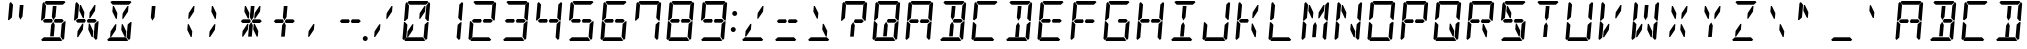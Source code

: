 SplineFontDB: 3.0
FontName: DSEG14Classic-Italic
FullName: DSEG14 Classic-Italic
FamilyName: DSEG14 Classic
Weight: Regular
Copyright: Created by Keshikan(https://twitter.com/keshinomi_88pro)\nwith FontForge 2.0 (http://fontforge.sf.net)
UComments: "2014-8-31: Created."
Version: 0.46
ItalicAngle: -5
UnderlinePosition: -100
UnderlineWidth: 50
Ascent: 1000
Descent: 0
InvalidEm: 0
LayerCount: 2
Layer: 0 0 "+gMyXYgAA" 1
Layer: 1 0 "+Uk2XYgAA" 0
XUID: [1021 682 390630330 14528854]
FSType: 8
OS2Version: 0
OS2_WeightWidthSlopeOnly: 0
OS2_UseTypoMetrics: 1
CreationTime: 1409488158
ModificationTime: 1584206635
PfmFamily: 17
TTFWeight: 400
TTFWidth: 5
LineGap: 90
VLineGap: 0
OS2TypoAscent: 0
OS2TypoAOffset: 1
OS2TypoDescent: 0
OS2TypoDOffset: 1
OS2TypoLinegap: 90
OS2WinAscent: 0
OS2WinAOffset: 1
OS2WinDescent: 0
OS2WinDOffset: 1
HheadAscent: 0
HheadAOffset: 1
HheadDescent: 0
HheadDOffset: 1
OS2Vendor: 'PfEd'
MarkAttachClasses: 1
DEI: 91125
LangName: 1033 "Created by Keshikan+AAoA-with FontForge 2.0 (http://fontforge.sf.net)" "" "" "" "" "Version 0.3" "" "" "" "Keshikan(Twitter:@keshinomi_88pro)" "" "" "http://www.keshikan.net" "Copyright (c) 2018, keshikan (http://www.keshikan.net),+AAoA-with Reserved Font Name +ACIA-DSEG+ACIA.+AAoACgAA-This Font Software is licensed under the SIL Open Font License, Version 1.1.+AAoA-This license is copied below, and is also available with a FAQ at:+AAoA-http://scripts.sil.org/OFL+AAoACgAK------------------------------------------------------------+AAoA-SIL OPEN FONT LICENSE Version 1.1 - 26 February 2007+AAoA------------------------------------------------------------+AAoACgAA-PREAMBLE+AAoA-The goals of the Open Font License (OFL) are to stimulate worldwide+AAoA-development of collaborative font projects, to support the font creation+AAoA-efforts of academic and linguistic communities, and to provide a free and+AAoA-open framework in which fonts may be shared and improved in partnership+AAoA-with others.+AAoACgAA-The OFL allows the licensed fonts to be used, studied, modified and+AAoA-redistributed freely as long as they are not sold by themselves. The+AAoA-fonts, including any derivative works, can be bundled, embedded, +AAoA-redistributed and/or sold with any software provided that any reserved+AAoA-names are not used by derivative works. The fonts and derivatives,+AAoA-however, cannot be released under any other type of license. The+AAoA-requirement for fonts to remain under this license does not apply+AAoA-to any document created using the fonts or their derivatives.+AAoACgAA-DEFINITIONS+AAoAIgAA-Font Software+ACIA refers to the set of files released by the Copyright+AAoA-Holder(s) under this license and clearly marked as such. This may+AAoA-include source files, build scripts and documentation.+AAoACgAi-Reserved Font Name+ACIA refers to any names specified as such after the+AAoA-copyright statement(s).+AAoACgAi-Original Version+ACIA refers to the collection of Font Software components as+AAoA-distributed by the Copyright Holder(s).+AAoACgAi-Modified Version+ACIA refers to any derivative made by adding to, deleting,+AAoA-or substituting -- in part or in whole -- any of the components of the+AAoA-Original Version, by changing formats or by porting the Font Software to a+AAoA-new environment.+AAoACgAi-Author+ACIA refers to any designer, engineer, programmer, technical+AAoA-writer or other person who contributed to the Font Software.+AAoACgAA-PERMISSION & CONDITIONS+AAoA-Permission is hereby granted, free of charge, to any person obtaining+AAoA-a copy of the Font Software, to use, study, copy, merge, embed, modify,+AAoA-redistribute, and sell modified and unmodified copies of the Font+AAoA-Software, subject to the following conditions:+AAoACgAA-1) Neither the Font Software nor any of its individual components,+AAoA-in Original or Modified Versions, may be sold by itself.+AAoACgAA-2) Original or Modified Versions of the Font Software may be bundled,+AAoA-redistributed and/or sold with any software, provided that each copy+AAoA-contains the above copyright notice and this license. These can be+AAoA-included either as stand-alone text files, human-readable headers or+AAoA-in the appropriate machine-readable metadata fields within text or+AAoA-binary files as long as those fields can be easily viewed by the user.+AAoACgAA-3) No Modified Version of the Font Software may use the Reserved Font+AAoA-Name(s) unless explicit written permission is granted by the corresponding+AAoA-Copyright Holder. This restriction only applies to the primary font name as+AAoA-presented to the users.+AAoACgAA-4) The name(s) of the Copyright Holder(s) or the Author(s) of the Font+AAoA-Software shall not be used to promote, endorse or advertise any+AAoA-Modified Version, except to acknowledge the contribution(s) of the+AAoA-Copyright Holder(s) and the Author(s) or with their explicit written+AAoA-permission.+AAoACgAA-5) The Font Software, modified or unmodified, in part or in whole,+AAoA-must be distributed entirely under this license, and must not be+AAoA-distributed under any other license. The requirement for fonts to+AAoA-remain under this license does not apply to any document created+AAoA-using the Font Software.+AAoACgAA-TERMINATION+AAoA-This license becomes null and void if any of the above conditions are+AAoA-not met.+AAoACgAA-DISCLAIMER+AAoA-THE FONT SOFTWARE IS PROVIDED +ACIA-AS IS+ACIA, WITHOUT WARRANTY OF ANY KIND,+AAoA-EXPRESS OR IMPLIED, INCLUDING BUT NOT LIMITED TO ANY WARRANTIES OF+AAoA-MERCHANTABILITY, FITNESS FOR A PARTICULAR PURPOSE AND NONINFRINGEMENT+AAoA-OF COPYRIGHT, PATENT, TRADEMARK, OR OTHER RIGHT. IN NO EVENT SHALL THE+AAoA-COPYRIGHT HOLDER BE LIABLE FOR ANY CLAIM, DAMAGES OR OTHER LIABILITY,+AAoA-INCLUDING ANY GENERAL, SPECIAL, INDIRECT, INCIDENTAL, OR CONSEQUENTIAL+AAoA-DAMAGES, WHETHER IN AN ACTION OF CONTRACT, TORT OR OTHERWISE, ARISING+AAoA-FROM, OUT OF THE USE OR INABILITY TO USE THE FONT SOFTWARE OR FROM+AAoA-OTHER DEALINGS IN THE FONT SOFTWARE." "http://scripts.sil.org/OFL" "" "" "" "" "DSEG14 12:34"
Encoding: ISO8859-1
UnicodeInterp: none
NameList: Adobe Glyph List
DisplaySize: -48
AntiAlias: 1
FitToEm: 1
WinInfo: 24 24 8
BeginPrivate: 0
EndPrivate
BeginChars: 256 93

StartChar: zero
Encoding: 48 48 0
Width: 816
VWidth: 200
Flags: HW
LayerCount: 2
Fore
SplineSet
612 887 m 1
 638 887 l 1
 626 746 l 1
 506 567 l 1
 481 567 l 1
 493 709 l 1
 612 887 l 1
323 291 m 1
 204 113 l 1
 178 113 l 1
 190 254 l 1
 310 433 l 1
 335 433 l 1
 323 291 l 1
185 969 m 1
 219 1000 l 1
 685 1000 l 1
 713 969 l 1
 646 907 l 1
 626 907 l 1
 490 907 l 1
 398 907 l 1
 262 907 l 1
 242 907 l 1
 185 969 l 1
684 485 m 1
 689 489 l 1
 716 489 l 1
 680 76 l 1
 646 45 l 1
 590 107 l 1
 590 113 l 1
 599 218 l 1
 617 424 l 1
 684 485 l 1
631 31 m 1
 597 0 l 1
 131 0 l 1
 103 31 l 1
 170 93 l 1
 190 93 l 1
 326 93 l 1
 418 93 l 1
 554 93 l 1
 574 93 l 1
 631 31 l 1
726 955 m 1
 754 924 l 1
 718 510 l 1
 691 510 l 1
 686 514 l 1
 631 575 l 1
 633 607 l 1
 649 782 l 1
 658 887 l 1
 658 893 l 1
 726 955 l 1
131 515 m 1
 127 510 l 1
 100 510 l 1
 136 924 l 1
 170 955 l 1
 226 893 l 1
 226 887 l 1
 217 782 l 1
 199 576 l 1
 131 515 l 1
90 45 m 1
 62 76 l 1
 98 490 l 1
 125 490 l 1
 129 485 l 1
 185 424 l 1
 167 218 l 1
 158 113 l 1
 158 107 l 1
 90 45 l 1
EndSplineSet
EndChar

StartChar: eight
Encoding: 56 56 1
Width: 816
VWidth: 200
Flags: HW
LayerCount: 2
Fore
SplineSet
628 546 m 1
 671 499 l 1
 620 453 l 1
 620 454 l 1
 602 454 l 1
 600 454 l 1
 471 454 l 1
 450 454 l 1
 443 454 l 1
 420 500 l 1
 451 546 l 1
 458 546 l 1
 479 546 l 1
 492 546 l 1
 628 546 l 1
144 500 m 1
 196 547 l 1
 196 546 l 1
 332 546 l 1
 373 546 l 1
 396 500 l 1
 365 454 l 1
 208 454 l 1
 205 454 l 1
 188 454 l 1
 188 453 l 1
 144 500 l 1
185 969 m 1
 219 1000 l 1
 685 1000 l 1
 713 969 l 1
 646 907 l 1
 626 907 l 1
 490 907 l 1
 398 907 l 1
 262 907 l 1
 242 907 l 1
 185 969 l 1
684 485 m 1
 689 489 l 1
 716 489 l 1
 680 76 l 1
 646 45 l 1
 590 107 l 1
 590 113 l 1
 599 218 l 1
 617 424 l 1
 684 485 l 1
631 31 m 1
 597 0 l 1
 131 0 l 1
 103 31 l 1
 170 93 l 1
 190 93 l 1
 326 93 l 1
 418 93 l 1
 554 93 l 1
 574 93 l 1
 631 31 l 1
726 955 m 1
 754 924 l 1
 718 510 l 1
 691 510 l 1
 686 514 l 1
 631 575 l 1
 633 607 l 1
 649 782 l 1
 658 887 l 1
 658 893 l 1
 726 955 l 1
131 515 m 1
 127 510 l 1
 100 510 l 1
 136 924 l 1
 170 955 l 1
 226 893 l 1
 226 887 l 1
 217 782 l 1
 199 576 l 1
 131 515 l 1
90 45 m 1
 62 76 l 1
 98 490 l 1
 125 490 l 1
 129 485 l 1
 185 424 l 1
 167 218 l 1
 158 113 l 1
 158 107 l 1
 90 45 l 1
EndSplineSet
EndChar

StartChar: one
Encoding: 49 49 2
Width: 816
VWidth: 200
Flags: HW
LayerCount: 2
Fore
SplineSet
684 485 m 1
 689 489 l 1
 716 489 l 1
 680 76 l 1
 646 45 l 1
 590 107 l 1
 590 113 l 1
 599 218 l 1
 617 424 l 1
 684 485 l 1
726 955 m 1
 754 924 l 1
 718 510 l 1
 691 510 l 1
 686 514 l 1
 631 575 l 1
 633 607 l 1
 649 782 l 1
 658 887 l 1
 658 893 l 1
 726 955 l 1
EndSplineSet
EndChar

StartChar: two
Encoding: 50 50 3
Width: 816
VWidth: 200
Flags: HW
LayerCount: 2
Fore
SplineSet
628 546 m 1
 671 499 l 1
 620 453 l 1
 620 454 l 1
 602 454 l 1
 600 454 l 1
 471 454 l 1
 450 454 l 1
 443 454 l 1
 420 500 l 1
 451 546 l 1
 458 546 l 1
 479 546 l 1
 492 546 l 1
 628 546 l 1
144 500 m 1
 196 547 l 1
 196 546 l 1
 332 546 l 1
 373 546 l 1
 396 500 l 1
 365 454 l 1
 208 454 l 1
 205 454 l 1
 188 454 l 1
 188 453 l 1
 144 500 l 1
185 969 m 1
 219 1000 l 1
 685 1000 l 1
 713 969 l 1
 646 907 l 1
 626 907 l 1
 490 907 l 1
 398 907 l 1
 262 907 l 1
 242 907 l 1
 185 969 l 1
631 31 m 1
 597 0 l 1
 131 0 l 1
 103 31 l 1
 170 93 l 1
 190 93 l 1
 326 93 l 1
 418 93 l 1
 554 93 l 1
 574 93 l 1
 631 31 l 1
726 955 m 1
 754 924 l 1
 718 510 l 1
 691 510 l 1
 686 514 l 1
 631 575 l 1
 633 607 l 1
 649 782 l 1
 658 887 l 1
 658 893 l 1
 726 955 l 1
90 45 m 1
 62 76 l 1
 98 490 l 1
 125 490 l 1
 129 485 l 1
 185 424 l 1
 167 218 l 1
 158 113 l 1
 158 107 l 1
 90 45 l 1
EndSplineSet
EndChar

StartChar: three
Encoding: 51 51 4
Width: 816
VWidth: 200
Flags: HW
LayerCount: 2
Fore
SplineSet
628 546 m 1
 671 499 l 1
 620 453 l 1
 620 454 l 1
 602 454 l 1
 600 454 l 1
 471 454 l 1
 450 454 l 1
 443 454 l 1
 420 500 l 1
 451 546 l 1
 458 546 l 1
 479 546 l 1
 492 546 l 1
 628 546 l 1
144 500 m 1
 196 547 l 1
 196 546 l 1
 332 546 l 1
 373 546 l 1
 396 500 l 1
 365 454 l 1
 208 454 l 1
 205 454 l 1
 188 454 l 1
 188 453 l 1
 144 500 l 1
185 969 m 1
 219 1000 l 1
 685 1000 l 1
 713 969 l 1
 646 907 l 1
 626 907 l 1
 490 907 l 1
 398 907 l 1
 262 907 l 1
 242 907 l 1
 185 969 l 1
684 485 m 1
 689 489 l 1
 716 489 l 1
 680 76 l 1
 646 45 l 1
 590 107 l 1
 590 113 l 1
 599 218 l 1
 617 424 l 1
 684 485 l 1
631 31 m 1
 597 0 l 1
 131 0 l 1
 103 31 l 1
 170 93 l 1
 190 93 l 1
 326 93 l 1
 418 93 l 1
 554 93 l 1
 574 93 l 1
 631 31 l 1
726 955 m 1
 754 924 l 1
 718 510 l 1
 691 510 l 1
 686 514 l 1
 631 575 l 1
 633 607 l 1
 649 782 l 1
 658 887 l 1
 658 893 l 1
 726 955 l 1
EndSplineSet
EndChar

StartChar: four
Encoding: 52 52 5
Width: 816
VWidth: 200
Flags: HW
LayerCount: 2
Fore
SplineSet
628 546 m 1
 671 499 l 1
 620 453 l 1
 620 454 l 1
 602 454 l 1
 600 454 l 1
 471 454 l 1
 450 454 l 1
 443 454 l 1
 420 500 l 1
 451 546 l 1
 458 546 l 1
 479 546 l 1
 492 546 l 1
 628 546 l 1
144 500 m 1
 196 547 l 1
 196 546 l 1
 332 546 l 1
 373 546 l 1
 396 500 l 1
 365 454 l 1
 208 454 l 1
 205 454 l 1
 188 454 l 1
 188 453 l 1
 144 500 l 1
684 485 m 1
 689 489 l 1
 716 489 l 1
 680 76 l 1
 646 45 l 1
 590 107 l 1
 590 113 l 1
 599 218 l 1
 617 424 l 1
 684 485 l 1
726 955 m 1
 754 924 l 1
 718 510 l 1
 691 510 l 1
 686 514 l 1
 631 575 l 1
 633 607 l 1
 649 782 l 1
 658 887 l 1
 658 893 l 1
 726 955 l 1
131 515 m 1
 127 510 l 1
 100 510 l 1
 136 924 l 1
 170 955 l 1
 226 893 l 1
 226 887 l 1
 217 782 l 1
 199 576 l 1
 131 515 l 1
EndSplineSet
EndChar

StartChar: five
Encoding: 53 53 6
Width: 816
VWidth: 200
Flags: HW
LayerCount: 2
Fore
SplineSet
628 546 m 1
 671 499 l 1
 620 453 l 1
 620 454 l 1
 602 454 l 1
 600 454 l 1
 471 454 l 1
 450 454 l 1
 443 454 l 1
 420 500 l 1
 451 546 l 1
 458 546 l 1
 479 546 l 1
 492 546 l 1
 628 546 l 1
144 500 m 1
 196 547 l 1
 196 546 l 1
 332 546 l 1
 373 546 l 1
 396 500 l 1
 365 454 l 1
 208 454 l 1
 205 454 l 1
 188 454 l 1
 188 453 l 1
 144 500 l 1
185 969 m 1
 219 1000 l 1
 685 1000 l 1
 713 969 l 1
 646 907 l 1
 626 907 l 1
 490 907 l 1
 398 907 l 1
 262 907 l 1
 242 907 l 1
 185 969 l 1
684 485 m 1
 689 489 l 1
 716 489 l 1
 680 76 l 1
 646 45 l 1
 590 107 l 1
 590 113 l 1
 599 218 l 1
 617 424 l 1
 684 485 l 1
631 31 m 1
 597 0 l 1
 131 0 l 1
 103 31 l 1
 170 93 l 1
 190 93 l 1
 326 93 l 1
 418 93 l 1
 554 93 l 1
 574 93 l 1
 631 31 l 1
131 515 m 1
 127 510 l 1
 100 510 l 1
 136 924 l 1
 170 955 l 1
 226 893 l 1
 226 887 l 1
 217 782 l 1
 199 576 l 1
 131 515 l 1
EndSplineSet
EndChar

StartChar: six
Encoding: 54 54 7
Width: 816
VWidth: 200
Flags: HW
LayerCount: 2
Fore
SplineSet
628 546 m 1
 671 499 l 1
 620 453 l 1
 620 454 l 1
 602 454 l 1
 600 454 l 1
 471 454 l 1
 450 454 l 1
 443 454 l 1
 420 500 l 1
 451 546 l 1
 458 546 l 1
 479 546 l 1
 492 546 l 1
 628 546 l 1
144 500 m 1
 196 547 l 1
 196 546 l 1
 332 546 l 1
 373 546 l 1
 396 500 l 1
 365 454 l 1
 208 454 l 1
 205 454 l 1
 188 454 l 1
 188 453 l 1
 144 500 l 1
185 969 m 1
 219 1000 l 1
 685 1000 l 1
 713 969 l 1
 646 907 l 1
 626 907 l 1
 490 907 l 1
 398 907 l 1
 262 907 l 1
 242 907 l 1
 185 969 l 1
684 485 m 1
 689 489 l 1
 716 489 l 1
 680 76 l 1
 646 45 l 1
 590 107 l 1
 590 113 l 1
 599 218 l 1
 617 424 l 1
 684 485 l 1
631 31 m 1
 597 0 l 1
 131 0 l 1
 103 31 l 1
 170 93 l 1
 190 93 l 1
 326 93 l 1
 418 93 l 1
 554 93 l 1
 574 93 l 1
 631 31 l 1
131 515 m 1
 127 510 l 1
 100 510 l 1
 136 924 l 1
 170 955 l 1
 226 893 l 1
 226 887 l 1
 217 782 l 1
 199 576 l 1
 131 515 l 1
90 45 m 1
 62 76 l 1
 98 490 l 1
 125 490 l 1
 129 485 l 1
 185 424 l 1
 167 218 l 1
 158 113 l 1
 158 107 l 1
 90 45 l 1
EndSplineSet
EndChar

StartChar: seven
Encoding: 55 55 8
Width: 816
VWidth: 200
Flags: HW
LayerCount: 2
Fore
SplineSet
185 969 m 1
 219 1000 l 1
 685 1000 l 1
 713 969 l 1
 646 907 l 1
 626 907 l 1
 490 907 l 1
 398 907 l 1
 262 907 l 1
 242 907 l 1
 185 969 l 1
684 485 m 1
 689 489 l 1
 716 489 l 1
 680 76 l 1
 646 45 l 1
 590 107 l 1
 590 113 l 1
 599 218 l 1
 617 424 l 1
 684 485 l 1
726 955 m 1
 754 924 l 1
 718 510 l 1
 691 510 l 1
 686 514 l 1
 631 575 l 1
 633 607 l 1
 649 782 l 1
 658 887 l 1
 658 893 l 1
 726 955 l 1
131 515 m 1
 127 510 l 1
 100 510 l 1
 136 924 l 1
 170 955 l 1
 226 893 l 1
 226 887 l 1
 217 782 l 1
 199 576 l 1
 131 515 l 1
EndSplineSet
EndChar

StartChar: nine
Encoding: 57 57 9
Width: 816
VWidth: 200
Flags: HW
LayerCount: 2
Fore
SplineSet
628 546 m 1
 671 499 l 1
 620 453 l 1
 620 454 l 1
 602 454 l 1
 600 454 l 1
 471 454 l 1
 450 454 l 1
 443 454 l 1
 420 500 l 1
 451 546 l 1
 458 546 l 1
 479 546 l 1
 492 546 l 1
 628 546 l 1
144 500 m 1
 196 547 l 1
 196 546 l 1
 332 546 l 1
 373 546 l 1
 396 500 l 1
 365 454 l 1
 208 454 l 1
 205 454 l 1
 188 454 l 1
 188 453 l 1
 144 500 l 1
185 969 m 1
 219 1000 l 1
 685 1000 l 1
 713 969 l 1
 646 907 l 1
 626 907 l 1
 490 907 l 1
 398 907 l 1
 262 907 l 1
 242 907 l 1
 185 969 l 1
684 485 m 1
 689 489 l 1
 716 489 l 1
 680 76 l 1
 646 45 l 1
 590 107 l 1
 590 113 l 1
 599 218 l 1
 617 424 l 1
 684 485 l 1
631 31 m 1
 597 0 l 1
 131 0 l 1
 103 31 l 1
 170 93 l 1
 190 93 l 1
 326 93 l 1
 418 93 l 1
 554 93 l 1
 574 93 l 1
 631 31 l 1
726 955 m 1
 754 924 l 1
 718 510 l 1
 691 510 l 1
 686 514 l 1
 631 575 l 1
 633 607 l 1
 649 782 l 1
 658 887 l 1
 658 893 l 1
 726 955 l 1
131 515 m 1
 127 510 l 1
 100 510 l 1
 136 924 l 1
 170 955 l 1
 226 893 l 1
 226 887 l 1
 217 782 l 1
 199 576 l 1
 131 515 l 1
EndSplineSet
EndChar

StartChar: A
Encoding: 65 65 10
Width: 816
VWidth: 200
Flags: HW
LayerCount: 2
Fore
SplineSet
628 546 m 1
 671 499 l 1
 620 453 l 1
 620 454 l 1
 602 454 l 1
 600 454 l 1
 471 454 l 1
 450 454 l 1
 443 454 l 1
 420 500 l 1
 451 546 l 1
 458 546 l 1
 479 546 l 1
 492 546 l 1
 628 546 l 1
144 500 m 1
 196 547 l 1
 196 546 l 1
 332 546 l 1
 373 546 l 1
 396 500 l 1
 365 454 l 1
 208 454 l 1
 205 454 l 1
 188 454 l 1
 188 453 l 1
 144 500 l 1
185 969 m 1
 219 1000 l 1
 685 1000 l 1
 713 969 l 1
 646 907 l 1
 626 907 l 1
 490 907 l 1
 398 907 l 1
 262 907 l 1
 242 907 l 1
 185 969 l 1
684 485 m 1
 689 489 l 1
 716 489 l 1
 680 76 l 1
 646 45 l 1
 590 107 l 1
 590 113 l 1
 599 218 l 1
 617 424 l 1
 684 485 l 1
726 955 m 1
 754 924 l 1
 718 510 l 1
 691 510 l 1
 686 514 l 1
 631 575 l 1
 633 607 l 1
 649 782 l 1
 658 887 l 1
 658 893 l 1
 726 955 l 1
131 515 m 1
 127 510 l 1
 100 510 l 1
 136 924 l 1
 170 955 l 1
 226 893 l 1
 226 887 l 1
 217 782 l 1
 199 576 l 1
 131 515 l 1
90 45 m 1
 62 76 l 1
 98 490 l 1
 125 490 l 1
 129 485 l 1
 185 424 l 1
 167 218 l 1
 158 113 l 1
 158 107 l 1
 90 45 l 1
EndSplineSet
EndChar

StartChar: B
Encoding: 66 66 11
Width: 816
VWidth: 200
Flags: HW
LayerCount: 2
Fore
SplineSet
377 673 m 1
 396 887 l 1
 488 887 l 1
 487 876 l 1
 469 673 l 1
 463 601 l 1
 410 521 l 1
 371 601 l 1
 377 673 l 1
628 546 m 1
 671 499 l 1
 620 453 l 1
 620 454 l 1
 602 454 l 1
 600 454 l 1
 471 454 l 1
 450 454 l 1
 443 454 l 1
 420 500 l 1
 451 546 l 1
 458 546 l 1
 479 546 l 1
 492 546 l 1
 628 546 l 1
424 157 m 1
 420 113 l 1
 328 113 l 1
 347 327 l 1
 353 399 l 1
 406 479 l 1
 445 399 l 1
 439 327 l 1
 424 157 l 1
185 969 m 1
 219 1000 l 1
 685 1000 l 1
 713 969 l 1
 646 907 l 1
 626 907 l 1
 490 907 l 1
 398 907 l 1
 262 907 l 1
 242 907 l 1
 185 969 l 1
684 485 m 1
 689 489 l 1
 716 489 l 1
 680 76 l 1
 646 45 l 1
 590 107 l 1
 590 113 l 1
 599 218 l 1
 617 424 l 1
 684 485 l 1
631 31 m 1
 597 0 l 1
 131 0 l 1
 103 31 l 1
 170 93 l 1
 190 93 l 1
 326 93 l 1
 418 93 l 1
 554 93 l 1
 574 93 l 1
 631 31 l 1
726 955 m 1
 754 924 l 1
 718 510 l 1
 691 510 l 1
 686 514 l 1
 631 575 l 1
 633 607 l 1
 649 782 l 1
 658 887 l 1
 658 893 l 1
 726 955 l 1
EndSplineSet
EndChar

StartChar: C
Encoding: 67 67 12
Width: 816
VWidth: 200
Flags: HW
LayerCount: 2
Fore
SplineSet
185 969 m 1
 219 1000 l 1
 685 1000 l 1
 713 969 l 1
 646 907 l 1
 626 907 l 1
 490 907 l 1
 398 907 l 1
 262 907 l 1
 242 907 l 1
 185 969 l 1
631 31 m 1
 597 0 l 1
 131 0 l 1
 103 31 l 1
 170 93 l 1
 190 93 l 1
 326 93 l 1
 418 93 l 1
 554 93 l 1
 574 93 l 1
 631 31 l 1
131 515 m 1
 127 510 l 1
 100 510 l 1
 136 924 l 1
 170 955 l 1
 226 893 l 1
 226 887 l 1
 217 782 l 1
 199 576 l 1
 131 515 l 1
90 45 m 1
 62 76 l 1
 98 490 l 1
 125 490 l 1
 129 485 l 1
 185 424 l 1
 167 218 l 1
 158 113 l 1
 158 107 l 1
 90 45 l 1
EndSplineSet
EndChar

StartChar: D
Encoding: 68 68 13
Width: 816
VWidth: 200
Flags: HW
LayerCount: 2
Fore
SplineSet
377 673 m 1
 396 887 l 1
 488 887 l 1
 487 876 l 1
 469 673 l 1
 463 601 l 1
 410 521 l 1
 371 601 l 1
 377 673 l 1
424 157 m 1
 420 113 l 1
 328 113 l 1
 347 327 l 1
 353 399 l 1
 406 479 l 1
 445 399 l 1
 439 327 l 1
 424 157 l 1
185 969 m 1
 219 1000 l 1
 685 1000 l 1
 713 969 l 1
 646 907 l 1
 626 907 l 1
 490 907 l 1
 398 907 l 1
 262 907 l 1
 242 907 l 1
 185 969 l 1
684 485 m 1
 689 489 l 1
 716 489 l 1
 680 76 l 1
 646 45 l 1
 590 107 l 1
 590 113 l 1
 599 218 l 1
 617 424 l 1
 684 485 l 1
631 31 m 1
 597 0 l 1
 131 0 l 1
 103 31 l 1
 170 93 l 1
 190 93 l 1
 326 93 l 1
 418 93 l 1
 554 93 l 1
 574 93 l 1
 631 31 l 1
726 955 m 1
 754 924 l 1
 718 510 l 1
 691 510 l 1
 686 514 l 1
 631 575 l 1
 633 607 l 1
 649 782 l 1
 658 887 l 1
 658 893 l 1
 726 955 l 1
EndSplineSet
EndChar

StartChar: E
Encoding: 69 69 14
Width: 816
VWidth: 200
Flags: HW
LayerCount: 2
Fore
SplineSet
628 546 m 1
 671 499 l 1
 620 453 l 1
 620 454 l 1
 602 454 l 1
 600 454 l 1
 471 454 l 1
 450 454 l 1
 443 454 l 1
 420 500 l 1
 451 546 l 1
 458 546 l 1
 479 546 l 1
 492 546 l 1
 628 546 l 1
144 500 m 1
 196 547 l 1
 196 546 l 1
 332 546 l 1
 373 546 l 1
 396 500 l 1
 365 454 l 1
 208 454 l 1
 205 454 l 1
 188 454 l 1
 188 453 l 1
 144 500 l 1
185 969 m 1
 219 1000 l 1
 685 1000 l 1
 713 969 l 1
 646 907 l 1
 626 907 l 1
 490 907 l 1
 398 907 l 1
 262 907 l 1
 242 907 l 1
 185 969 l 1
631 31 m 1
 597 0 l 1
 131 0 l 1
 103 31 l 1
 170 93 l 1
 190 93 l 1
 326 93 l 1
 418 93 l 1
 554 93 l 1
 574 93 l 1
 631 31 l 1
131 515 m 1
 127 510 l 1
 100 510 l 1
 136 924 l 1
 170 955 l 1
 226 893 l 1
 226 887 l 1
 217 782 l 1
 199 576 l 1
 131 515 l 1
90 45 m 1
 62 76 l 1
 98 490 l 1
 125 490 l 1
 129 485 l 1
 185 424 l 1
 167 218 l 1
 158 113 l 1
 158 107 l 1
 90 45 l 1
EndSplineSet
EndChar

StartChar: F
Encoding: 70 70 15
Width: 816
VWidth: 200
Flags: HW
LayerCount: 2
Fore
SplineSet
628 546 m 1
 671 499 l 1
 620 453 l 1
 620 454 l 1
 602 454 l 1
 600 454 l 1
 471 454 l 1
 450 454 l 1
 443 454 l 1
 420 500 l 1
 451 546 l 1
 458 546 l 1
 479 546 l 1
 492 546 l 1
 628 546 l 1
144 500 m 1
 196 547 l 1
 196 546 l 1
 332 546 l 1
 373 546 l 1
 396 500 l 1
 365 454 l 1
 208 454 l 1
 205 454 l 1
 188 454 l 1
 188 453 l 1
 144 500 l 1
185 969 m 1
 219 1000 l 1
 685 1000 l 1
 713 969 l 1
 646 907 l 1
 626 907 l 1
 490 907 l 1
 398 907 l 1
 262 907 l 1
 242 907 l 1
 185 969 l 1
131 515 m 1
 127 510 l 1
 100 510 l 1
 136 924 l 1
 170 955 l 1
 226 893 l 1
 226 887 l 1
 217 782 l 1
 199 576 l 1
 131 515 l 1
90 45 m 1
 62 76 l 1
 98 490 l 1
 125 490 l 1
 129 485 l 1
 185 424 l 1
 167 218 l 1
 158 113 l 1
 158 107 l 1
 90 45 l 1
EndSplineSet
EndChar

StartChar: G
Encoding: 71 71 16
Width: 816
VWidth: 200
Flags: HW
LayerCount: 2
Fore
SplineSet
628 546 m 1
 671 499 l 1
 620 453 l 1
 620 454 l 1
 602 454 l 1
 600 454 l 1
 471 454 l 1
 450 454 l 1
 443 454 l 1
 420 500 l 1
 451 546 l 1
 458 546 l 1
 479 546 l 1
 492 546 l 1
 628 546 l 1
185 969 m 1
 219 1000 l 1
 685 1000 l 1
 713 969 l 1
 646 907 l 1
 626 907 l 1
 490 907 l 1
 398 907 l 1
 262 907 l 1
 242 907 l 1
 185 969 l 1
684 485 m 1
 689 489 l 1
 716 489 l 1
 680 76 l 1
 646 45 l 1
 590 107 l 1
 590 113 l 1
 599 218 l 1
 617 424 l 1
 684 485 l 1
631 31 m 1
 597 0 l 1
 131 0 l 1
 103 31 l 1
 170 93 l 1
 190 93 l 1
 326 93 l 1
 418 93 l 1
 554 93 l 1
 574 93 l 1
 631 31 l 1
131 515 m 1
 127 510 l 1
 100 510 l 1
 136 924 l 1
 170 955 l 1
 226 893 l 1
 226 887 l 1
 217 782 l 1
 199 576 l 1
 131 515 l 1
90 45 m 1
 62 76 l 1
 98 490 l 1
 125 490 l 1
 129 485 l 1
 185 424 l 1
 167 218 l 1
 158 113 l 1
 158 107 l 1
 90 45 l 1
EndSplineSet
EndChar

StartChar: H
Encoding: 72 72 17
Width: 816
VWidth: 200
Flags: HW
LayerCount: 2
Fore
SplineSet
628 546 m 1
 671 499 l 1
 620 453 l 1
 620 454 l 1
 602 454 l 1
 600 454 l 1
 471 454 l 1
 450 454 l 1
 443 454 l 1
 420 500 l 1
 451 546 l 1
 458 546 l 1
 479 546 l 1
 492 546 l 1
 628 546 l 1
144 500 m 1
 196 547 l 1
 196 546 l 1
 332 546 l 1
 373 546 l 1
 396 500 l 1
 365 454 l 1
 208 454 l 1
 205 454 l 1
 188 454 l 1
 188 453 l 1
 144 500 l 1
684 485 m 1
 689 489 l 1
 716 489 l 1
 680 76 l 1
 646 45 l 1
 590 107 l 1
 590 113 l 1
 599 218 l 1
 617 424 l 1
 684 485 l 1
726 955 m 1
 754 924 l 1
 718 510 l 1
 691 510 l 1
 686 514 l 1
 631 575 l 1
 633 607 l 1
 649 782 l 1
 658 887 l 1
 658 893 l 1
 726 955 l 1
131 515 m 1
 127 510 l 1
 100 510 l 1
 136 924 l 1
 170 955 l 1
 226 893 l 1
 226 887 l 1
 217 782 l 1
 199 576 l 1
 131 515 l 1
90 45 m 1
 62 76 l 1
 98 490 l 1
 125 490 l 1
 129 485 l 1
 185 424 l 1
 167 218 l 1
 158 113 l 1
 158 107 l 1
 90 45 l 1
EndSplineSet
EndChar

StartChar: I
Encoding: 73 73 18
Width: 816
VWidth: 200
Flags: HW
LayerCount: 2
Fore
SplineSet
377 673 m 1
 396 887 l 1
 488 887 l 1
 487 876 l 1
 469 673 l 1
 463 601 l 1
 410 521 l 1
 371 601 l 1
 377 673 l 1
424 157 m 1
 420 113 l 1
 328 113 l 1
 347 327 l 1
 353 399 l 1
 406 479 l 1
 445 399 l 1
 439 327 l 1
 424 157 l 1
185 969 m 1
 219 1000 l 1
 685 1000 l 1
 713 969 l 1
 646 907 l 1
 626 907 l 1
 490 907 l 1
 398 907 l 1
 262 907 l 1
 242 907 l 1
 185 969 l 1
631 31 m 1
 597 0 l 1
 131 0 l 1
 103 31 l 1
 170 93 l 1
 190 93 l 1
 326 93 l 1
 418 93 l 1
 554 93 l 1
 574 93 l 1
 631 31 l 1
EndSplineSet
EndChar

StartChar: J
Encoding: 74 74 19
Width: 816
VWidth: 200
Flags: HW
LayerCount: 2
Fore
SplineSet
684 485 m 1
 689 489 l 1
 716 489 l 1
 680 76 l 1
 646 45 l 1
 590 107 l 1
 590 113 l 1
 599 218 l 1
 617 424 l 1
 684 485 l 1
631 31 m 1
 597 0 l 1
 131 0 l 1
 103 31 l 1
 170 93 l 1
 190 93 l 1
 326 93 l 1
 418 93 l 1
 554 93 l 1
 574 93 l 1
 631 31 l 1
726 955 m 1
 754 924 l 1
 718 510 l 1
 691 510 l 1
 686 514 l 1
 631 575 l 1
 633 607 l 1
 649 782 l 1
 658 887 l 1
 658 893 l 1
 726 955 l 1
90 45 m 1
 62 76 l 1
 98 490 l 1
 125 490 l 1
 129 485 l 1
 185 424 l 1
 167 218 l 1
 158 113 l 1
 158 107 l 1
 90 45 l 1
EndSplineSet
EndChar

StartChar: K
Encoding: 75 75 20
Width: 816
VWidth: 200
Flags: HW
LayerCount: 2
Fore
SplineSet
612 887 m 1
 638 887 l 1
 626 746 l 1
 506 567 l 1
 481 567 l 1
 493 709 l 1
 612 887 l 1
144 500 m 1
 196 547 l 1
 196 546 l 1
 332 546 l 1
 373 546 l 1
 396 500 l 1
 365 454 l 1
 208 454 l 1
 205 454 l 1
 188 454 l 1
 188 453 l 1
 144 500 l 1
469 433 m 1
 494 433 l 1
 582 254 l 1
 570 113 l 1
 544 113 l 1
 457 291 l 1
 469 433 l 1
131 515 m 1
 127 510 l 1
 100 510 l 1
 136 924 l 1
 170 955 l 1
 226 893 l 1
 226 887 l 1
 217 782 l 1
 199 576 l 1
 131 515 l 1
90 45 m 1
 62 76 l 1
 98 490 l 1
 125 490 l 1
 129 485 l 1
 185 424 l 1
 167 218 l 1
 158 113 l 1
 158 107 l 1
 90 45 l 1
EndSplineSet
EndChar

StartChar: L
Encoding: 76 76 21
Width: 816
VWidth: 200
Flags: HW
LayerCount: 2
Fore
SplineSet
631 31 m 1
 597 0 l 1
 131 0 l 1
 103 31 l 1
 170 93 l 1
 190 93 l 1
 326 93 l 1
 418 93 l 1
 554 93 l 1
 574 93 l 1
 631 31 l 1
131 515 m 1
 127 510 l 1
 100 510 l 1
 136 924 l 1
 170 955 l 1
 226 893 l 1
 226 887 l 1
 217 782 l 1
 199 576 l 1
 131 515 l 1
90 45 m 1
 62 76 l 1
 98 490 l 1
 125 490 l 1
 129 485 l 1
 185 424 l 1
 167 218 l 1
 158 113 l 1
 158 107 l 1
 90 45 l 1
EndSplineSet
EndChar

StartChar: M
Encoding: 77 77 22
Width: 816
VWidth: 200
Flags: HW
LayerCount: 2
Fore
SplineSet
612 887 m 1
 638 887 l 1
 626 746 l 1
 506 567 l 1
 481 567 l 1
 493 709 l 1
 612 887 l 1
424 157 m 1
 420 113 l 1
 328 113 l 1
 347 327 l 1
 353 399 l 1
 406 479 l 1
 445 399 l 1
 439 327 l 1
 424 157 l 1
347 567 m 1
 322 567 l 1
 234 746 l 1
 246 887 l 1
 272 887 l 1
 359 709 l 1
 347 567 l 1
684 485 m 1
 689 489 l 1
 716 489 l 1
 680 76 l 1
 646 45 l 1
 590 107 l 1
 590 113 l 1
 599 218 l 1
 617 424 l 1
 684 485 l 1
726 955 m 1
 754 924 l 1
 718 510 l 1
 691 510 l 1
 686 514 l 1
 631 575 l 1
 633 607 l 1
 649 782 l 1
 658 887 l 1
 658 893 l 1
 726 955 l 1
131 515 m 1
 127 510 l 1
 100 510 l 1
 136 924 l 1
 170 955 l 1
 226 893 l 1
 226 887 l 1
 217 782 l 1
 199 576 l 1
 131 515 l 1
90 45 m 1
 62 76 l 1
 98 490 l 1
 125 490 l 1
 129 485 l 1
 185 424 l 1
 167 218 l 1
 158 113 l 1
 158 107 l 1
 90 45 l 1
EndSplineSet
EndChar

StartChar: N
Encoding: 78 78 23
Width: 816
VWidth: 200
Flags: HW
LayerCount: 2
Fore
SplineSet
469 433 m 1
 494 433 l 1
 582 254 l 1
 570 113 l 1
 544 113 l 1
 457 291 l 1
 469 433 l 1
347 567 m 1
 322 567 l 1
 234 746 l 1
 246 887 l 1
 272 887 l 1
 359 709 l 1
 347 567 l 1
684 485 m 1
 689 489 l 1
 716 489 l 1
 680 76 l 1
 646 45 l 1
 590 107 l 1
 590 113 l 1
 599 218 l 1
 617 424 l 1
 684 485 l 1
726 955 m 1
 754 924 l 1
 718 510 l 1
 691 510 l 1
 686 514 l 1
 631 575 l 1
 633 607 l 1
 649 782 l 1
 658 887 l 1
 658 893 l 1
 726 955 l 1
131 515 m 1
 127 510 l 1
 100 510 l 1
 136 924 l 1
 170 955 l 1
 226 893 l 1
 226 887 l 1
 217 782 l 1
 199 576 l 1
 131 515 l 1
90 45 m 1
 62 76 l 1
 98 490 l 1
 125 490 l 1
 129 485 l 1
 185 424 l 1
 167 218 l 1
 158 113 l 1
 158 107 l 1
 90 45 l 1
EndSplineSet
EndChar

StartChar: O
Encoding: 79 79 24
Width: 816
VWidth: 200
Flags: HW
LayerCount: 2
Fore
SplineSet
185 969 m 1
 219 1000 l 1
 685 1000 l 1
 713 969 l 1
 646 907 l 1
 626 907 l 1
 490 907 l 1
 398 907 l 1
 262 907 l 1
 242 907 l 1
 185 969 l 1
684 485 m 1
 689 489 l 1
 716 489 l 1
 680 76 l 1
 646 45 l 1
 590 107 l 1
 590 113 l 1
 599 218 l 1
 617 424 l 1
 684 485 l 1
631 31 m 1
 597 0 l 1
 131 0 l 1
 103 31 l 1
 170 93 l 1
 190 93 l 1
 326 93 l 1
 418 93 l 1
 554 93 l 1
 574 93 l 1
 631 31 l 1
726 955 m 1
 754 924 l 1
 718 510 l 1
 691 510 l 1
 686 514 l 1
 631 575 l 1
 633 607 l 1
 649 782 l 1
 658 887 l 1
 658 893 l 1
 726 955 l 1
131 515 m 1
 127 510 l 1
 100 510 l 1
 136 924 l 1
 170 955 l 1
 226 893 l 1
 226 887 l 1
 217 782 l 1
 199 576 l 1
 131 515 l 1
90 45 m 1
 62 76 l 1
 98 490 l 1
 125 490 l 1
 129 485 l 1
 185 424 l 1
 167 218 l 1
 158 113 l 1
 158 107 l 1
 90 45 l 1
EndSplineSet
EndChar

StartChar: P
Encoding: 80 80 25
Width: 816
VWidth: 200
Flags: HW
LayerCount: 2
Fore
SplineSet
628 546 m 1
 671 499 l 1
 620 453 l 1
 620 454 l 1
 602 454 l 1
 600 454 l 1
 471 454 l 1
 450 454 l 1
 443 454 l 1
 420 500 l 1
 451 546 l 1
 458 546 l 1
 479 546 l 1
 492 546 l 1
 628 546 l 1
144 500 m 1
 196 547 l 1
 196 546 l 1
 332 546 l 1
 373 546 l 1
 396 500 l 1
 365 454 l 1
 208 454 l 1
 205 454 l 1
 188 454 l 1
 188 453 l 1
 144 500 l 1
185 969 m 1
 219 1000 l 1
 685 1000 l 1
 713 969 l 1
 646 907 l 1
 626 907 l 1
 490 907 l 1
 398 907 l 1
 262 907 l 1
 242 907 l 1
 185 969 l 1
726 955 m 1
 754 924 l 1
 718 510 l 1
 691 510 l 1
 686 514 l 1
 631 575 l 1
 633 607 l 1
 649 782 l 1
 658 887 l 1
 658 893 l 1
 726 955 l 1
131 515 m 1
 127 510 l 1
 100 510 l 1
 136 924 l 1
 170 955 l 1
 226 893 l 1
 226 887 l 1
 217 782 l 1
 199 576 l 1
 131 515 l 1
90 45 m 1
 62 76 l 1
 98 490 l 1
 125 490 l 1
 129 485 l 1
 185 424 l 1
 167 218 l 1
 158 113 l 1
 158 107 l 1
 90 45 l 1
EndSplineSet
EndChar

StartChar: Q
Encoding: 81 81 26
Width: 816
VWidth: 200
Flags: HW
LayerCount: 2
Fore
SplineSet
469 433 m 1
 494 433 l 1
 582 254 l 1
 570 113 l 1
 544 113 l 1
 457 291 l 1
 469 433 l 1
185 969 m 1
 219 1000 l 1
 685 1000 l 1
 713 969 l 1
 646 907 l 1
 626 907 l 1
 490 907 l 1
 398 907 l 1
 262 907 l 1
 242 907 l 1
 185 969 l 1
684 485 m 1
 689 489 l 1
 716 489 l 1
 680 76 l 1
 646 45 l 1
 590 107 l 1
 590 113 l 1
 599 218 l 1
 617 424 l 1
 684 485 l 1
631 31 m 1
 597 0 l 1
 131 0 l 1
 103 31 l 1
 170 93 l 1
 190 93 l 1
 326 93 l 1
 418 93 l 1
 554 93 l 1
 574 93 l 1
 631 31 l 1
726 955 m 1
 754 924 l 1
 718 510 l 1
 691 510 l 1
 686 514 l 1
 631 575 l 1
 633 607 l 1
 649 782 l 1
 658 887 l 1
 658 893 l 1
 726 955 l 1
131 515 m 1
 127 510 l 1
 100 510 l 1
 136 924 l 1
 170 955 l 1
 226 893 l 1
 226 887 l 1
 217 782 l 1
 199 576 l 1
 131 515 l 1
90 45 m 1
 62 76 l 1
 98 490 l 1
 125 490 l 1
 129 485 l 1
 185 424 l 1
 167 218 l 1
 158 113 l 1
 158 107 l 1
 90 45 l 1
EndSplineSet
EndChar

StartChar: R
Encoding: 82 82 27
Width: 816
VWidth: 200
Flags: HW
LayerCount: 2
Fore
SplineSet
628 546 m 1
 671 499 l 1
 620 453 l 1
 620 454 l 1
 602 454 l 1
 600 454 l 1
 471 454 l 1
 450 454 l 1
 443 454 l 1
 420 500 l 1
 451 546 l 1
 458 546 l 1
 479 546 l 1
 492 546 l 1
 628 546 l 1
144 500 m 1
 196 547 l 1
 196 546 l 1
 332 546 l 1
 373 546 l 1
 396 500 l 1
 365 454 l 1
 208 454 l 1
 205 454 l 1
 188 454 l 1
 188 453 l 1
 144 500 l 1
469 433 m 1
 494 433 l 1
 582 254 l 1
 570 113 l 1
 544 113 l 1
 457 291 l 1
 469 433 l 1
185 969 m 1
 219 1000 l 1
 685 1000 l 1
 713 969 l 1
 646 907 l 1
 626 907 l 1
 490 907 l 1
 398 907 l 1
 262 907 l 1
 242 907 l 1
 185 969 l 1
726 955 m 1
 754 924 l 1
 718 510 l 1
 691 510 l 1
 686 514 l 1
 631 575 l 1
 633 607 l 1
 649 782 l 1
 658 887 l 1
 658 893 l 1
 726 955 l 1
131 515 m 1
 127 510 l 1
 100 510 l 1
 136 924 l 1
 170 955 l 1
 226 893 l 1
 226 887 l 1
 217 782 l 1
 199 576 l 1
 131 515 l 1
90 45 m 1
 62 76 l 1
 98 490 l 1
 125 490 l 1
 129 485 l 1
 185 424 l 1
 167 218 l 1
 158 113 l 1
 158 107 l 1
 90 45 l 1
EndSplineSet
EndChar

StartChar: S
Encoding: 83 83 28
Width: 816
VWidth: 200
Flags: HW
LayerCount: 2
Fore
SplineSet
628 546 m 1
 671 499 l 1
 620 453 l 1
 620 454 l 1
 602 454 l 1
 600 454 l 1
 471 454 l 1
 450 454 l 1
 443 454 l 1
 420 500 l 1
 451 546 l 1
 458 546 l 1
 479 546 l 1
 492 546 l 1
 628 546 l 1
144 500 m 1
 196 547 l 1
 196 546 l 1
 332 546 l 1
 373 546 l 1
 396 500 l 1
 365 454 l 1
 208 454 l 1
 205 454 l 1
 188 454 l 1
 188 453 l 1
 144 500 l 1
469 433 m 1
 494 433 l 1
 582 254 l 1
 570 113 l 1
 544 113 l 1
 457 291 l 1
 469 433 l 1
185 969 m 1
 219 1000 l 1
 685 1000 l 1
 713 969 l 1
 646 907 l 1
 626 907 l 1
 490 907 l 1
 398 907 l 1
 262 907 l 1
 242 907 l 1
 185 969 l 1
347 567 m 1
 322 567 l 1
 234 746 l 1
 246 887 l 1
 272 887 l 1
 359 709 l 1
 347 567 l 1
684 485 m 1
 689 489 l 1
 716 489 l 1
 680 76 l 1
 646 45 l 1
 590 107 l 1
 590 113 l 1
 599 218 l 1
 617 424 l 1
 684 485 l 1
631 31 m 1
 597 0 l 1
 131 0 l 1
 103 31 l 1
 170 93 l 1
 190 93 l 1
 326 93 l 1
 418 93 l 1
 554 93 l 1
 574 93 l 1
 631 31 l 1
131 515 m 1
 127 510 l 1
 100 510 l 1
 136 924 l 1
 170 955 l 1
 226 893 l 1
 226 887 l 1
 217 782 l 1
 199 576 l 1
 131 515 l 1
EndSplineSet
EndChar

StartChar: T
Encoding: 84 84 29
Width: 816
VWidth: 200
Flags: HW
LayerCount: 2
Fore
SplineSet
377 673 m 1
 396 887 l 1
 488 887 l 1
 487 876 l 1
 469 673 l 1
 463 601 l 1
 410 521 l 1
 371 601 l 1
 377 673 l 1
424 157 m 1
 420 113 l 1
 328 113 l 1
 347 327 l 1
 353 399 l 1
 406 479 l 1
 445 399 l 1
 439 327 l 1
 424 157 l 1
185 969 m 1
 219 1000 l 1
 685 1000 l 1
 713 969 l 1
 646 907 l 1
 626 907 l 1
 490 907 l 1
 398 907 l 1
 262 907 l 1
 242 907 l 1
 185 969 l 1
EndSplineSet
EndChar

StartChar: U
Encoding: 85 85 30
Width: 816
VWidth: 200
Flags: HW
LayerCount: 2
Fore
SplineSet
684 485 m 1
 689 489 l 1
 716 489 l 1
 680 76 l 1
 646 45 l 1
 590 107 l 1
 590 113 l 1
 599 218 l 1
 617 424 l 1
 684 485 l 1
631 31 m 1
 597 0 l 1
 131 0 l 1
 103 31 l 1
 170 93 l 1
 190 93 l 1
 326 93 l 1
 418 93 l 1
 554 93 l 1
 574 93 l 1
 631 31 l 1
726 955 m 1
 754 924 l 1
 718 510 l 1
 691 510 l 1
 686 514 l 1
 631 575 l 1
 633 607 l 1
 649 782 l 1
 658 887 l 1
 658 893 l 1
 726 955 l 1
131 515 m 1
 127 510 l 1
 100 510 l 1
 136 924 l 1
 170 955 l 1
 226 893 l 1
 226 887 l 1
 217 782 l 1
 199 576 l 1
 131 515 l 1
90 45 m 1
 62 76 l 1
 98 490 l 1
 125 490 l 1
 129 485 l 1
 185 424 l 1
 167 218 l 1
 158 113 l 1
 158 107 l 1
 90 45 l 1
EndSplineSet
EndChar

StartChar: V
Encoding: 86 86 31
Width: 816
VWidth: 200
Flags: HW
LayerCount: 2
Fore
SplineSet
612 887 m 1
 638 887 l 1
 626 746 l 1
 506 567 l 1
 481 567 l 1
 493 709 l 1
 612 887 l 1
323 291 m 1
 204 113 l 1
 178 113 l 1
 190 254 l 1
 310 433 l 1
 335 433 l 1
 323 291 l 1
131 515 m 1
 127 510 l 1
 100 510 l 1
 136 924 l 1
 170 955 l 1
 226 893 l 1
 226 887 l 1
 217 782 l 1
 199 576 l 1
 131 515 l 1
90 45 m 1
 62 76 l 1
 98 490 l 1
 125 490 l 1
 129 485 l 1
 185 424 l 1
 167 218 l 1
 158 113 l 1
 158 107 l 1
 90 45 l 1
EndSplineSet
EndChar

StartChar: W
Encoding: 87 87 32
Width: 816
VWidth: 200
Flags: HW
LayerCount: 2
Fore
SplineSet
377 673 m 1
 396 887 l 1
 488 887 l 1
 487 876 l 1
 469 673 l 1
 463 601 l 1
 410 521 l 1
 371 601 l 1
 377 673 l 1
323 291 m 1
 204 113 l 1
 178 113 l 1
 190 254 l 1
 310 433 l 1
 335 433 l 1
 323 291 l 1
469 433 m 1
 494 433 l 1
 582 254 l 1
 570 113 l 1
 544 113 l 1
 457 291 l 1
 469 433 l 1
684 485 m 1
 689 489 l 1
 716 489 l 1
 680 76 l 1
 646 45 l 1
 590 107 l 1
 590 113 l 1
 599 218 l 1
 617 424 l 1
 684 485 l 1
726 955 m 1
 754 924 l 1
 718 510 l 1
 691 510 l 1
 686 514 l 1
 631 575 l 1
 633 607 l 1
 649 782 l 1
 658 887 l 1
 658 893 l 1
 726 955 l 1
131 515 m 1
 127 510 l 1
 100 510 l 1
 136 924 l 1
 170 955 l 1
 226 893 l 1
 226 887 l 1
 217 782 l 1
 199 576 l 1
 131 515 l 1
90 45 m 1
 62 76 l 1
 98 490 l 1
 125 490 l 1
 129 485 l 1
 185 424 l 1
 167 218 l 1
 158 113 l 1
 158 107 l 1
 90 45 l 1
EndSplineSet
EndChar

StartChar: X
Encoding: 88 88 33
Width: 816
VWidth: 200
Flags: HW
LayerCount: 2
Fore
SplineSet
612 887 m 1
 638 887 l 1
 626 746 l 1
 506 567 l 1
 481 567 l 1
 493 709 l 1
 612 887 l 1
323 291 m 1
 204 113 l 1
 178 113 l 1
 190 254 l 1
 310 433 l 1
 335 433 l 1
 323 291 l 1
469 433 m 1
 494 433 l 1
 582 254 l 1
 570 113 l 1
 544 113 l 1
 457 291 l 1
 469 433 l 1
347 567 m 1
 322 567 l 1
 234 746 l 1
 246 887 l 1
 272 887 l 1
 359 709 l 1
 347 567 l 1
EndSplineSet
EndChar

StartChar: Y
Encoding: 89 89 34
Width: 816
VWidth: 200
Flags: HW
LayerCount: 2
Fore
SplineSet
612 887 m 1
 638 887 l 1
 626 746 l 1
 506 567 l 1
 481 567 l 1
 493 709 l 1
 612 887 l 1
424 157 m 1
 420 113 l 1
 328 113 l 1
 347 327 l 1
 353 399 l 1
 406 479 l 1
 445 399 l 1
 439 327 l 1
 424 157 l 1
347 567 m 1
 322 567 l 1
 234 746 l 1
 246 887 l 1
 272 887 l 1
 359 709 l 1
 347 567 l 1
EndSplineSet
EndChar

StartChar: Z
Encoding: 90 90 35
Width: 816
VWidth: 200
Flags: HW
LayerCount: 2
Fore
SplineSet
612 887 m 1
 638 887 l 1
 626 746 l 1
 506 567 l 1
 481 567 l 1
 493 709 l 1
 612 887 l 1
323 291 m 1
 204 113 l 1
 178 113 l 1
 190 254 l 1
 310 433 l 1
 335 433 l 1
 323 291 l 1
185 969 m 1
 219 1000 l 1
 685 1000 l 1
 713 969 l 1
 646 907 l 1
 626 907 l 1
 490 907 l 1
 398 907 l 1
 262 907 l 1
 242 907 l 1
 185 969 l 1
631 31 m 1
 597 0 l 1
 131 0 l 1
 103 31 l 1
 170 93 l 1
 190 93 l 1
 326 93 l 1
 418 93 l 1
 554 93 l 1
 574 93 l 1
 631 31 l 1
EndSplineSet
EndChar

StartChar: hyphen
Encoding: 45 45 36
Width: 816
VWidth: 200
Flags: HW
LayerCount: 2
Fore
SplineSet
628 546 m 1
 671 499 l 1
 620 453 l 1
 620 454 l 1
 602 454 l 1
 600 454 l 1
 471 454 l 1
 450 454 l 1
 443 454 l 1
 420 500 l 1
 451 546 l 1
 458 546 l 1
 479 546 l 1
 492 546 l 1
 628 546 l 1
144 500 m 1
 196 547 l 1
 196 546 l 1
 332 546 l 1
 373 546 l 1
 396 500 l 1
 365 454 l 1
 208 454 l 1
 205 454 l 1
 188 454 l 1
 188 453 l 1
 144 500 l 1
EndSplineSet
EndChar

StartChar: colon
Encoding: 58 58 37
Width: 200
VWidth: 0
Flags: HW
LayerCount: 2
Fore
SplineSet
100 486 m 1
 100 486 l 1
180 693 m 0
 180 684 178 676 175 669 c 0
 172 662 168 655 162 649 c 0
 156 643 149 639 142 636 c 0
 135 633 127 631 118 631 c 0
 109 631 101 633 94 636 c 0
 87 639 80 643 74 649 c 0
 68 655 64 662 61 669 c 0
 58 676 56 684 56 693 c 0
 56 702 58 710 61 717 c 0
 64 724 68 730 74 736 c 0
 80 742 87 747 94 750 c 0
 101 753 109 754 118 754 c 0
 127 754 135 753 142 750 c 0
 149 747 156 742 162 736 c 0
 168 730 172 724 175 717 c 0
 178 710 180 702 180 693 c 0
144 281 m 0
 144 272 142 264 139 257 c 0
 136 250 132 243 126 237 c 0
 120 231 113 227 106 224 c 0
 99 221 91 219 82 219 c 0
 73 219 65 221 58 224 c 0
 51 227 44 231 38 237 c 0
 32 243 28 250 25 257 c 0
 22 264 20 272 20 281 c 0
 20 290 22 298 25 305 c 0
 28 312 32 318 38 324 c 0
 44 330 51 335 58 338 c 0
 65 341 73 342 82 342 c 0
 91 342 99 341 106 338 c 0
 113 335 120 330 126 324 c 0
 132 318 136 312 139 305 c 0
 142 298 144 290 144 281 c 0
EndSplineSet
EndChar

StartChar: period
Encoding: 46 46 38
Width: -44
VWidth: 200
Flags: HW
LayerCount: 2
Fore
SplineSet
18 62 m 0
 18 53 16 45 13 38 c 0
 10 31 6 24 0 18 c 0
 -6 12 -13 8 -20 5 c 0
 -27 2 -35 0 -44 0 c 0
 -53 0 -61 2 -68 5 c 0
 -75 8 -82 12 -88 18 c 0
 -94 24 -98 31 -101 38 c 0
 -104 45 -106 53 -106 62 c 0
 -106 71 -104 79 -101 86 c 0
 -98 93 -94 100 -88 106 c 0
 -82 112 -75 116 -68 119 c 0
 -61 122 -53 124 -44 124 c 0
 -35 124 -27 122 -20 119 c 0
 -13 116 -6 112 0 106 c 0
 6 100 10 93 13 86 c 0
 16 79 18 71 18 62 c 0
EndSplineSet
EndChar

StartChar: less
Encoding: 60 60 39
Width: 816
VWidth: 200
Flags: HW
LayerCount: 2
Fore
SplineSet
612 887 m 1
 638 887 l 1
 626 746 l 1
 506 567 l 1
 481 567 l 1
 493 709 l 1
 612 887 l 1
323 291 m 1
 204 113 l 1
 178 113 l 1
 190 254 l 1
 310 433 l 1
 335 433 l 1
 323 291 l 1
631 31 m 1
 597 0 l 1
 131 0 l 1
 103 31 l 1
 170 93 l 1
 190 93 l 1
 326 93 l 1
 418 93 l 1
 554 93 l 1
 574 93 l 1
 631 31 l 1
EndSplineSet
EndChar

StartChar: equal
Encoding: 61 61 40
Width: 816
VWidth: 200
Flags: HW
LayerCount: 2
Fore
SplineSet
628 546 m 1
 671 499 l 1
 620 453 l 1
 620 454 l 1
 602 454 l 1
 600 454 l 1
 471 454 l 1
 450 454 l 1
 443 454 l 1
 420 500 l 1
 451 546 l 1
 458 546 l 1
 479 546 l 1
 492 546 l 1
 628 546 l 1
144 500 m 1
 196 547 l 1
 196 546 l 1
 332 546 l 1
 373 546 l 1
 396 500 l 1
 365 454 l 1
 208 454 l 1
 205 454 l 1
 188 454 l 1
 188 453 l 1
 144 500 l 1
631 31 m 1
 597 0 l 1
 131 0 l 1
 103 31 l 1
 170 93 l 1
 190 93 l 1
 326 93 l 1
 418 93 l 1
 554 93 l 1
 574 93 l 1
 631 31 l 1
EndSplineSet
EndChar

StartChar: greater
Encoding: 62 62 41
Width: 816
VWidth: 200
Flags: HW
LayerCount: 2
Fore
SplineSet
469 433 m 1
 494 433 l 1
 582 254 l 1
 570 113 l 1
 544 113 l 1
 457 291 l 1
 469 433 l 1
347 567 m 1
 322 567 l 1
 234 746 l 1
 246 887 l 1
 272 887 l 1
 359 709 l 1
 347 567 l 1
631 31 m 1
 597 0 l 1
 131 0 l 1
 103 31 l 1
 170 93 l 1
 190 93 l 1
 326 93 l 1
 418 93 l 1
 554 93 l 1
 574 93 l 1
 631 31 l 1
EndSplineSet
EndChar

StartChar: question
Encoding: 63 63 42
Width: 816
VWidth: 200
Flags: HW
LayerCount: 2
Fore
SplineSet
628 546 m 1
 671 499 l 1
 620 453 l 1
 620 454 l 1
 602 454 l 1
 600 454 l 1
 471 454 l 1
 450 454 l 1
 443 454 l 1
 420 500 l 1
 451 546 l 1
 458 546 l 1
 479 546 l 1
 492 546 l 1
 628 546 l 1
424 157 m 1
 420 113 l 1
 328 113 l 1
 347 327 l 1
 353 399 l 1
 406 479 l 1
 445 399 l 1
 439 327 l 1
 424 157 l 1
185 969 m 1
 219 1000 l 1
 685 1000 l 1
 713 969 l 1
 646 907 l 1
 626 907 l 1
 490 907 l 1
 398 907 l 1
 262 907 l 1
 242 907 l 1
 185 969 l 1
726 955 m 1
 754 924 l 1
 718 510 l 1
 691 510 l 1
 686 514 l 1
 631 575 l 1
 633 607 l 1
 649 782 l 1
 658 887 l 1
 658 893 l 1
 726 955 l 1
131 515 m 1
 127 510 l 1
 100 510 l 1
 136 924 l 1
 170 955 l 1
 226 893 l 1
 226 887 l 1
 217 782 l 1
 199 576 l 1
 131 515 l 1
EndSplineSet
EndChar

StartChar: at
Encoding: 64 64 43
Width: 816
VWidth: 200
Flags: HW
LayerCount: 2
Fore
SplineSet
628 546 m 1
 671 499 l 1
 620 453 l 1
 620 454 l 1
 602 454 l 1
 600 454 l 1
 471 454 l 1
 450 454 l 1
 443 454 l 1
 420 500 l 1
 451 546 l 1
 458 546 l 1
 479 546 l 1
 492 546 l 1
 628 546 l 1
424 157 m 1
 420 113 l 1
 328 113 l 1
 347 327 l 1
 353 399 l 1
 406 479 l 1
 445 399 l 1
 439 327 l 1
 424 157 l 1
185 969 m 1
 219 1000 l 1
 685 1000 l 1
 713 969 l 1
 646 907 l 1
 626 907 l 1
 490 907 l 1
 398 907 l 1
 262 907 l 1
 242 907 l 1
 185 969 l 1
684 485 m 1
 689 489 l 1
 716 489 l 1
 680 76 l 1
 646 45 l 1
 590 107 l 1
 590 113 l 1
 599 218 l 1
 617 424 l 1
 684 485 l 1
631 31 m 1
 597 0 l 1
 131 0 l 1
 103 31 l 1
 170 93 l 1
 190 93 l 1
 326 93 l 1
 418 93 l 1
 554 93 l 1
 574 93 l 1
 631 31 l 1
726 955 m 1
 754 924 l 1
 718 510 l 1
 691 510 l 1
 686 514 l 1
 631 575 l 1
 633 607 l 1
 649 782 l 1
 658 887 l 1
 658 893 l 1
 726 955 l 1
131 515 m 1
 127 510 l 1
 100 510 l 1
 136 924 l 1
 170 955 l 1
 226 893 l 1
 226 887 l 1
 217 782 l 1
 199 576 l 1
 131 515 l 1
90 45 m 1
 62 76 l 1
 98 490 l 1
 125 490 l 1
 129 485 l 1
 185 424 l 1
 167 218 l 1
 158 113 l 1
 158 107 l 1
 90 45 l 1
EndSplineSet
EndChar

StartChar: backslash
Encoding: 92 92 44
Width: 816
VWidth: 200
Flags: HW
LayerCount: 2
Fore
SplineSet
469 433 m 1
 494 433 l 1
 582 254 l 1
 570 113 l 1
 544 113 l 1
 457 291 l 1
 469 433 l 1
347 567 m 1
 322 567 l 1
 234 746 l 1
 246 887 l 1
 272 887 l 1
 359 709 l 1
 347 567 l 1
EndSplineSet
EndChar

StartChar: asciicircum
Encoding: 94 94 45
Width: 816
VWidth: 200
Flags: HW
LayerCount: 2
Fore
SplineSet
347 567 m 1
 322 567 l 1
 234 746 l 1
 246 887 l 1
 272 887 l 1
 359 709 l 1
 347 567 l 1
131 515 m 1
 127 510 l 1
 100 510 l 1
 136 924 l 1
 170 955 l 1
 226 893 l 1
 226 887 l 1
 217 782 l 1
 199 576 l 1
 131 515 l 1
EndSplineSet
EndChar

StartChar: underscore
Encoding: 95 95 46
Width: 816
VWidth: 200
Flags: HW
LayerCount: 2
Fore
SplineSet
631 31 m 1
 597 0 l 1
 131 0 l 1
 103 31 l 1
 170 93 l 1
 190 93 l 1
 326 93 l 1
 418 93 l 1
 554 93 l 1
 574 93 l 1
 631 31 l 1
EndSplineSet
EndChar

StartChar: yen
Encoding: 165 165 47
Width: 816
VWidth: 200
Flags: HW
LayerCount: 2
Fore
SplineSet
612 887 m 1
 638 887 l 1
 626 746 l 1
 506 567 l 1
 481 567 l 1
 493 709 l 1
 612 887 l 1
628 546 m 1
 671 499 l 1
 620 453 l 1
 620 454 l 1
 602 454 l 1
 600 454 l 1
 471 454 l 1
 450 454 l 1
 443 454 l 1
 420 500 l 1
 451 546 l 1
 458 546 l 1
 479 546 l 1
 492 546 l 1
 628 546 l 1
424 157 m 1
 420 113 l 1
 328 113 l 1
 347 327 l 1
 353 399 l 1
 406 479 l 1
 445 399 l 1
 439 327 l 1
 424 157 l 1
144 500 m 1
 196 547 l 1
 196 546 l 1
 332 546 l 1
 373 546 l 1
 396 500 l 1
 365 454 l 1
 208 454 l 1
 205 454 l 1
 188 454 l 1
 188 453 l 1
 144 500 l 1
347 567 m 1
 322 567 l 1
 234 746 l 1
 246 887 l 1
 272 887 l 1
 359 709 l 1
 347 567 l 1
EndSplineSet
EndChar

StartChar: quotedbl
Encoding: 34 34 48
Width: 816
VWidth: 200
Flags: HW
LayerCount: 2
Fore
SplineSet
377 673 m 1
 396 887 l 1
 488 887 l 1
 487 876 l 1
 469 673 l 1
 463 601 l 1
 410 521 l 1
 371 601 l 1
 377 673 l 1
131 515 m 1
 127 510 l 1
 100 510 l 1
 136 924 l 1
 170 955 l 1
 226 893 l 1
 226 887 l 1
 217 782 l 1
 199 576 l 1
 131 515 l 1
EndSplineSet
EndChar

StartChar: quotesingle
Encoding: 39 39 49
Width: 816
VWidth: 200
Flags: HW
LayerCount: 2
Fore
SplineSet
377 673 m 1
 396 887 l 1
 488 887 l 1
 487 876 l 1
 469 673 l 1
 463 601 l 1
 410 521 l 1
 371 601 l 1
 377 673 l 1
EndSplineSet
EndChar

StartChar: parenleft
Encoding: 40 40 50
Width: 816
VWidth: 200
Flags: HW
LayerCount: 2
Fore
SplineSet
612 887 m 1
 638 887 l 1
 626 746 l 1
 506 567 l 1
 481 567 l 1
 493 709 l 1
 612 887 l 1
469 433 m 1
 494 433 l 1
 582 254 l 1
 570 113 l 1
 544 113 l 1
 457 291 l 1
 469 433 l 1
EndSplineSet
EndChar

StartChar: parenright
Encoding: 41 41 51
Width: 816
VWidth: 200
Flags: HW
LayerCount: 2
Fore
SplineSet
323 291 m 1
 204 113 l 1
 178 113 l 1
 190 254 l 1
 310 433 l 1
 335 433 l 1
 323 291 l 1
347 567 m 1
 322 567 l 1
 234 746 l 1
 246 887 l 1
 272 887 l 1
 359 709 l 1
 347 567 l 1
EndSplineSet
EndChar

StartChar: asterisk
Encoding: 42 42 52
Width: 816
VWidth: 200
Flags: HW
LayerCount: 2
Fore
SplineSet
612 887 m 1
 638 887 l 1
 626 746 l 1
 506 567 l 1
 481 567 l 1
 493 709 l 1
 612 887 l 1
377 673 m 1
 396 887 l 1
 488 887 l 1
 487 876 l 1
 469 673 l 1
 463 601 l 1
 410 521 l 1
 371 601 l 1
 377 673 l 1
628 546 m 1
 671 499 l 1
 620 453 l 1
 620 454 l 1
 602 454 l 1
 600 454 l 1
 471 454 l 1
 450 454 l 1
 443 454 l 1
 420 500 l 1
 451 546 l 1
 458 546 l 1
 479 546 l 1
 492 546 l 1
 628 546 l 1
424 157 m 1
 420 113 l 1
 328 113 l 1
 347 327 l 1
 353 399 l 1
 406 479 l 1
 445 399 l 1
 439 327 l 1
 424 157 l 1
144 500 m 1
 196 547 l 1
 196 546 l 1
 332 546 l 1
 373 546 l 1
 396 500 l 1
 365 454 l 1
 208 454 l 1
 205 454 l 1
 188 454 l 1
 188 453 l 1
 144 500 l 1
323 291 m 1
 204 113 l 1
 178 113 l 1
 190 254 l 1
 310 433 l 1
 335 433 l 1
 323 291 l 1
469 433 m 1
 494 433 l 1
 582 254 l 1
 570 113 l 1
 544 113 l 1
 457 291 l 1
 469 433 l 1
347 567 m 1
 322 567 l 1
 234 746 l 1
 246 887 l 1
 272 887 l 1
 359 709 l 1
 347 567 l 1
EndSplineSet
EndChar

StartChar: plus
Encoding: 43 43 53
Width: 816
VWidth: 200
Flags: HW
LayerCount: 2
Fore
SplineSet
377 673 m 1
 396 887 l 1
 488 887 l 1
 487 876 l 1
 469 673 l 1
 463 601 l 1
 410 521 l 1
 371 601 l 1
 377 673 l 1
628 546 m 1
 671 499 l 1
 620 453 l 1
 620 454 l 1
 602 454 l 1
 600 454 l 1
 471 454 l 1
 450 454 l 1
 443 454 l 1
 420 500 l 1
 451 546 l 1
 458 546 l 1
 479 546 l 1
 492 546 l 1
 628 546 l 1
424 157 m 1
 420 113 l 1
 328 113 l 1
 347 327 l 1
 353 399 l 1
 406 479 l 1
 445 399 l 1
 439 327 l 1
 424 157 l 1
144 500 m 1
 196 547 l 1
 196 546 l 1
 332 546 l 1
 373 546 l 1
 396 500 l 1
 365 454 l 1
 208 454 l 1
 205 454 l 1
 188 454 l 1
 188 453 l 1
 144 500 l 1
EndSplineSet
EndChar

StartChar: slash
Encoding: 47 47 54
Width: 816
VWidth: 200
Flags: HW
LayerCount: 2
Fore
SplineSet
612 887 m 1
 638 887 l 1
 626 746 l 1
 506 567 l 1
 481 567 l 1
 493 709 l 1
 612 887 l 1
323 291 m 1
 204 113 l 1
 178 113 l 1
 190 254 l 1
 310 433 l 1
 335 433 l 1
 323 291 l 1
EndSplineSet
EndChar

StartChar: dollar
Encoding: 36 36 55
Width: 816
VWidth: 200
Flags: HW
LayerCount: 2
Fore
SplineSet
377 673 m 1
 396 887 l 1
 488 887 l 1
 487 876 l 1
 469 673 l 1
 463 601 l 1
 410 521 l 1
 371 601 l 1
 377 673 l 1
628 546 m 1
 671 499 l 1
 620 453 l 1
 620 454 l 1
 602 454 l 1
 600 454 l 1
 471 454 l 1
 450 454 l 1
 443 454 l 1
 420 500 l 1
 451 546 l 1
 458 546 l 1
 479 546 l 1
 492 546 l 1
 628 546 l 1
424 157 m 1
 420 113 l 1
 328 113 l 1
 347 327 l 1
 353 399 l 1
 406 479 l 1
 445 399 l 1
 439 327 l 1
 424 157 l 1
144 500 m 1
 196 547 l 1
 196 546 l 1
 332 546 l 1
 373 546 l 1
 396 500 l 1
 365 454 l 1
 208 454 l 1
 205 454 l 1
 188 454 l 1
 188 453 l 1
 144 500 l 1
185 969 m 1
 219 1000 l 1
 685 1000 l 1
 713 969 l 1
 646 907 l 1
 626 907 l 1
 490 907 l 1
 398 907 l 1
 262 907 l 1
 242 907 l 1
 185 969 l 1
684 485 m 1
 689 489 l 1
 716 489 l 1
 680 76 l 1
 646 45 l 1
 590 107 l 1
 590 113 l 1
 599 218 l 1
 617 424 l 1
 684 485 l 1
631 31 m 1
 597 0 l 1
 131 0 l 1
 103 31 l 1
 170 93 l 1
 190 93 l 1
 326 93 l 1
 418 93 l 1
 554 93 l 1
 574 93 l 1
 631 31 l 1
131 515 m 1
 127 510 l 1
 100 510 l 1
 136 924 l 1
 170 955 l 1
 226 893 l 1
 226 887 l 1
 217 782 l 1
 199 576 l 1
 131 515 l 1
EndSplineSet
EndChar

StartChar: percent
Encoding: 37 37 56
Width: 816
VWidth: 200
Flags: HW
LayerCount: 2
Fore
SplineSet
612 887 m 1
 638 887 l 1
 626 746 l 1
 506 567 l 1
 481 567 l 1
 493 709 l 1
 612 887 l 1
628 546 m 1
 671 499 l 1
 620 453 l 1
 620 454 l 1
 602 454 l 1
 600 454 l 1
 471 454 l 1
 450 454 l 1
 443 454 l 1
 420 500 l 1
 451 546 l 1
 458 546 l 1
 479 546 l 1
 492 546 l 1
 628 546 l 1
144 500 m 1
 196 547 l 1
 196 546 l 1
 332 546 l 1
 373 546 l 1
 396 500 l 1
 365 454 l 1
 208 454 l 1
 205 454 l 1
 188 454 l 1
 188 453 l 1
 144 500 l 1
323 291 m 1
 204 113 l 1
 178 113 l 1
 190 254 l 1
 310 433 l 1
 335 433 l 1
 323 291 l 1
469 433 m 1
 494 433 l 1
 582 254 l 1
 570 113 l 1
 544 113 l 1
 457 291 l 1
 469 433 l 1
347 567 m 1
 322 567 l 1
 234 746 l 1
 246 887 l 1
 272 887 l 1
 359 709 l 1
 347 567 l 1
684 485 m 1
 689 489 l 1
 716 489 l 1
 680 76 l 1
 646 45 l 1
 590 107 l 1
 590 113 l 1
 599 218 l 1
 617 424 l 1
 684 485 l 1
131 515 m 1
 127 510 l 1
 100 510 l 1
 136 924 l 1
 170 955 l 1
 226 893 l 1
 226 887 l 1
 217 782 l 1
 199 576 l 1
 131 515 l 1
EndSplineSet
EndChar

StartChar: ampersand
Encoding: 38 38 57
Width: 816
VWidth: 200
Flags: HW
LayerCount: 2
Fore
SplineSet
612 887 m 1
 638 887 l 1
 626 746 l 1
 506 567 l 1
 481 567 l 1
 493 709 l 1
 612 887 l 1
323 291 m 1
 204 113 l 1
 178 113 l 1
 190 254 l 1
 310 433 l 1
 335 433 l 1
 323 291 l 1
469 433 m 1
 494 433 l 1
 582 254 l 1
 570 113 l 1
 544 113 l 1
 457 291 l 1
 469 433 l 1
185 969 m 1
 219 1000 l 1
 685 1000 l 1
 713 969 l 1
 646 907 l 1
 626 907 l 1
 490 907 l 1
 398 907 l 1
 262 907 l 1
 242 907 l 1
 185 969 l 1
347 567 m 1
 322 567 l 1
 234 746 l 1
 246 887 l 1
 272 887 l 1
 359 709 l 1
 347 567 l 1
684 485 m 1
 689 489 l 1
 716 489 l 1
 680 76 l 1
 646 45 l 1
 590 107 l 1
 590 113 l 1
 599 218 l 1
 617 424 l 1
 684 485 l 1
631 31 m 1
 597 0 l 1
 131 0 l 1
 103 31 l 1
 170 93 l 1
 190 93 l 1
 326 93 l 1
 418 93 l 1
 554 93 l 1
 574 93 l 1
 631 31 l 1
EndSplineSet
EndChar

StartChar: comma
Encoding: 44 44 58
Width: 816
VWidth: 200
Flags: HW
LayerCount: 2
Fore
SplineSet
323 291 m 1
 204 113 l 1
 178 113 l 1
 190 254 l 1
 310 433 l 1
 335 433 l 1
 323 291 l 1
EndSplineSet
EndChar

StartChar: brokenbar
Encoding: 166 166 59
Width: 816
VWidth: 200
Flags: HW
LayerCount: 2
Fore
SplineSet
377 673 m 1
 396 887 l 1
 488 887 l 1
 487 876 l 1
 469 673 l 1
 463 601 l 1
 410 521 l 1
 371 601 l 1
 377 673 l 1
424 157 m 1
 420 113 l 1
 328 113 l 1
 347 327 l 1
 353 399 l 1
 406 479 l 1
 445 399 l 1
 439 327 l 1
 424 157 l 1
EndSplineSet
EndChar

StartChar: grave
Encoding: 96 96 60
Width: 816
VWidth: 200
Flags: HW
LayerCount: 2
Fore
SplineSet
347 567 m 1
 322 567 l 1
 234 746 l 1
 246 887 l 1
 272 887 l 1
 359 709 l 1
 347 567 l 1
EndSplineSet
EndChar

StartChar: plusminus
Encoding: 177 177 61
Width: 816
VWidth: 200
Flags: HW
LayerCount: 2
Fore
SplineSet
377 673 m 1
 396 887 l 1
 488 887 l 1
 487 876 l 1
 469 673 l 1
 463 601 l 1
 410 521 l 1
 371 601 l 1
 377 673 l 1
628 546 m 1
 671 499 l 1
 620 453 l 1
 620 454 l 1
 602 454 l 1
 600 454 l 1
 471 454 l 1
 450 454 l 1
 443 454 l 1
 420 500 l 1
 451 546 l 1
 458 546 l 1
 479 546 l 1
 492 546 l 1
 628 546 l 1
424 157 m 1
 420 113 l 1
 328 113 l 1
 347 327 l 1
 353 399 l 1
 406 479 l 1
 445 399 l 1
 439 327 l 1
 424 157 l 1
144 500 m 1
 196 547 l 1
 196 546 l 1
 332 546 l 1
 373 546 l 1
 396 500 l 1
 365 454 l 1
 208 454 l 1
 205 454 l 1
 188 454 l 1
 188 453 l 1
 144 500 l 1
631 31 m 1
 597 0 l 1
 131 0 l 1
 103 31 l 1
 170 93 l 1
 190 93 l 1
 326 93 l 1
 418 93 l 1
 554 93 l 1
 574 93 l 1
 631 31 l 1
EndSplineSet
EndChar

StartChar: asciitilde
Encoding: 126 126 62
Width: 816
VWidth: 200
Flags: HW
LayerCount: 2
Fore
SplineSet
612 887 m 1
 638 887 l 1
 626 746 l 1
 506 567 l 1
 481 567 l 1
 493 709 l 1
 612 887 l 1
377 673 m 1
 396 887 l 1
 488 887 l 1
 487 876 l 1
 469 673 l 1
 463 601 l 1
 410 521 l 1
 371 601 l 1
 377 673 l 1
628 546 m 1
 671 499 l 1
 620 453 l 1
 620 454 l 1
 602 454 l 1
 600 454 l 1
 471 454 l 1
 450 454 l 1
 443 454 l 1
 420 500 l 1
 451 546 l 1
 458 546 l 1
 479 546 l 1
 492 546 l 1
 628 546 l 1
424 157 m 1
 420 113 l 1
 328 113 l 1
 347 327 l 1
 353 399 l 1
 406 479 l 1
 445 399 l 1
 439 327 l 1
 424 157 l 1
144 500 m 1
 196 547 l 1
 196 546 l 1
 332 546 l 1
 373 546 l 1
 396 500 l 1
 365 454 l 1
 208 454 l 1
 205 454 l 1
 188 454 l 1
 188 453 l 1
 144 500 l 1
323 291 m 1
 204 113 l 1
 178 113 l 1
 190 254 l 1
 310 433 l 1
 335 433 l 1
 323 291 l 1
469 433 m 1
 494 433 l 1
 582 254 l 1
 570 113 l 1
 544 113 l 1
 457 291 l 1
 469 433 l 1
185 969 m 1
 219 1000 l 1
 685 1000 l 1
 713 969 l 1
 646 907 l 1
 626 907 l 1
 490 907 l 1
 398 907 l 1
 262 907 l 1
 242 907 l 1
 185 969 l 1
347 567 m 1
 322 567 l 1
 234 746 l 1
 246 887 l 1
 272 887 l 1
 359 709 l 1
 347 567 l 1
684 485 m 1
 689 489 l 1
 716 489 l 1
 680 76 l 1
 646 45 l 1
 590 107 l 1
 590 113 l 1
 599 218 l 1
 617 424 l 1
 684 485 l 1
631 31 m 1
 597 0 l 1
 131 0 l 1
 103 31 l 1
 170 93 l 1
 190 93 l 1
 326 93 l 1
 418 93 l 1
 554 93 l 1
 574 93 l 1
 631 31 l 1
726 955 m 1
 754 924 l 1
 718 510 l 1
 691 510 l 1
 686 514 l 1
 631 575 l 1
 633 607 l 1
 649 782 l 1
 658 887 l 1
 658 893 l 1
 726 955 l 1
131 515 m 1
 127 510 l 1
 100 510 l 1
 136 924 l 1
 170 955 l 1
 226 893 l 1
 226 887 l 1
 217 782 l 1
 199 576 l 1
 131 515 l 1
90 45 m 1
 62 76 l 1
 98 490 l 1
 125 490 l 1
 129 485 l 1
 185 424 l 1
 167 218 l 1
 158 113 l 1
 158 107 l 1
 90 45 l 1
EndSplineSet
EndChar

StartChar: o
Encoding: 111 111 63
Width: 816
VWidth: 200
Flags: HW
LayerCount: 2
Fore
SplineSet
185 969 m 1
 219 1000 l 1
 685 1000 l 1
 713 969 l 1
 646 907 l 1
 626 907 l 1
 490 907 l 1
 398 907 l 1
 262 907 l 1
 242 907 l 1
 185 969 l 1
684 485 m 1
 689 489 l 1
 716 489 l 1
 680 76 l 1
 646 45 l 1
 590 107 l 1
 590 113 l 1
 599 218 l 1
 617 424 l 1
 684 485 l 1
631 31 m 1
 597 0 l 1
 131 0 l 1
 103 31 l 1
 170 93 l 1
 190 93 l 1
 326 93 l 1
 418 93 l 1
 554 93 l 1
 574 93 l 1
 631 31 l 1
726 955 m 1
 754 924 l 1
 718 510 l 1
 691 510 l 1
 686 514 l 1
 631 575 l 1
 633 607 l 1
 649 782 l 1
 658 887 l 1
 658 893 l 1
 726 955 l 1
131 515 m 1
 127 510 l 1
 100 510 l 1
 136 924 l 1
 170 955 l 1
 226 893 l 1
 226 887 l 1
 217 782 l 1
 199 576 l 1
 131 515 l 1
90 45 m 1
 62 76 l 1
 98 490 l 1
 125 490 l 1
 129 485 l 1
 185 424 l 1
 167 218 l 1
 158 113 l 1
 158 107 l 1
 90 45 l 1
EndSplineSet
EndChar

StartChar: bar
Encoding: 124 124 64
Width: 816
VWidth: 200
Flags: HW
LayerCount: 2
Fore
SplineSet
377 673 m 1
 396 887 l 1
 488 887 l 1
 487 876 l 1
 469 673 l 1
 463 601 l 1
 410 521 l 1
 371 601 l 1
 377 673 l 1
424 157 m 1
 420 113 l 1
 328 113 l 1
 347 327 l 1
 353 399 l 1
 406 479 l 1
 445 399 l 1
 439 327 l 1
 424 157 l 1
EndSplineSet
EndChar

StartChar: a
Encoding: 97 97 65
Width: 816
VWidth: 200
Flags: HW
LayerCount: 2
Fore
SplineSet
628 546 m 1
 671 499 l 1
 620 453 l 1
 620 454 l 1
 602 454 l 1
 600 454 l 1
 471 454 l 1
 450 454 l 1
 443 454 l 1
 420 500 l 1
 451 546 l 1
 458 546 l 1
 479 546 l 1
 492 546 l 1
 628 546 l 1
144 500 m 1
 196 547 l 1
 196 546 l 1
 332 546 l 1
 373 546 l 1
 396 500 l 1
 365 454 l 1
 208 454 l 1
 205 454 l 1
 188 454 l 1
 188 453 l 1
 144 500 l 1
185 969 m 1
 219 1000 l 1
 685 1000 l 1
 713 969 l 1
 646 907 l 1
 626 907 l 1
 490 907 l 1
 398 907 l 1
 262 907 l 1
 242 907 l 1
 185 969 l 1
684 485 m 1
 689 489 l 1
 716 489 l 1
 680 76 l 1
 646 45 l 1
 590 107 l 1
 590 113 l 1
 599 218 l 1
 617 424 l 1
 684 485 l 1
726 955 m 1
 754 924 l 1
 718 510 l 1
 691 510 l 1
 686 514 l 1
 631 575 l 1
 633 607 l 1
 649 782 l 1
 658 887 l 1
 658 893 l 1
 726 955 l 1
131 515 m 1
 127 510 l 1
 100 510 l 1
 136 924 l 1
 170 955 l 1
 226 893 l 1
 226 887 l 1
 217 782 l 1
 199 576 l 1
 131 515 l 1
90 45 m 1
 62 76 l 1
 98 490 l 1
 125 490 l 1
 129 485 l 1
 185 424 l 1
 167 218 l 1
 158 113 l 1
 158 107 l 1
 90 45 l 1
EndSplineSet
EndChar

StartChar: b
Encoding: 98 98 66
Width: 816
VWidth: 200
Flags: HW
LayerCount: 2
Fore
SplineSet
377 673 m 1
 396 887 l 1
 488 887 l 1
 487 876 l 1
 469 673 l 1
 463 601 l 1
 410 521 l 1
 371 601 l 1
 377 673 l 1
628 546 m 1
 671 499 l 1
 620 453 l 1
 620 454 l 1
 602 454 l 1
 600 454 l 1
 471 454 l 1
 450 454 l 1
 443 454 l 1
 420 500 l 1
 451 546 l 1
 458 546 l 1
 479 546 l 1
 492 546 l 1
 628 546 l 1
424 157 m 1
 420 113 l 1
 328 113 l 1
 347 327 l 1
 353 399 l 1
 406 479 l 1
 445 399 l 1
 439 327 l 1
 424 157 l 1
185 969 m 1
 219 1000 l 1
 685 1000 l 1
 713 969 l 1
 646 907 l 1
 626 907 l 1
 490 907 l 1
 398 907 l 1
 262 907 l 1
 242 907 l 1
 185 969 l 1
684 485 m 1
 689 489 l 1
 716 489 l 1
 680 76 l 1
 646 45 l 1
 590 107 l 1
 590 113 l 1
 599 218 l 1
 617 424 l 1
 684 485 l 1
631 31 m 1
 597 0 l 1
 131 0 l 1
 103 31 l 1
 170 93 l 1
 190 93 l 1
 326 93 l 1
 418 93 l 1
 554 93 l 1
 574 93 l 1
 631 31 l 1
726 955 m 1
 754 924 l 1
 718 510 l 1
 691 510 l 1
 686 514 l 1
 631 575 l 1
 633 607 l 1
 649 782 l 1
 658 887 l 1
 658 893 l 1
 726 955 l 1
EndSplineSet
EndChar

StartChar: c
Encoding: 99 99 67
Width: 816
VWidth: 200
Flags: HW
LayerCount: 2
Fore
SplineSet
185 969 m 1
 219 1000 l 1
 685 1000 l 1
 713 969 l 1
 646 907 l 1
 626 907 l 1
 490 907 l 1
 398 907 l 1
 262 907 l 1
 242 907 l 1
 185 969 l 1
631 31 m 1
 597 0 l 1
 131 0 l 1
 103 31 l 1
 170 93 l 1
 190 93 l 1
 326 93 l 1
 418 93 l 1
 554 93 l 1
 574 93 l 1
 631 31 l 1
131 515 m 1
 127 510 l 1
 100 510 l 1
 136 924 l 1
 170 955 l 1
 226 893 l 1
 226 887 l 1
 217 782 l 1
 199 576 l 1
 131 515 l 1
90 45 m 1
 62 76 l 1
 98 490 l 1
 125 490 l 1
 129 485 l 1
 185 424 l 1
 167 218 l 1
 158 113 l 1
 158 107 l 1
 90 45 l 1
EndSplineSet
EndChar

StartChar: d
Encoding: 100 100 68
Width: 816
VWidth: 200
Flags: HW
LayerCount: 2
Fore
SplineSet
377 673 m 1
 396 887 l 1
 488 887 l 1
 487 876 l 1
 469 673 l 1
 463 601 l 1
 410 521 l 1
 371 601 l 1
 377 673 l 1
424 157 m 1
 420 113 l 1
 328 113 l 1
 347 327 l 1
 353 399 l 1
 406 479 l 1
 445 399 l 1
 439 327 l 1
 424 157 l 1
185 969 m 1
 219 1000 l 1
 685 1000 l 1
 713 969 l 1
 646 907 l 1
 626 907 l 1
 490 907 l 1
 398 907 l 1
 262 907 l 1
 242 907 l 1
 185 969 l 1
684 485 m 1
 689 489 l 1
 716 489 l 1
 680 76 l 1
 646 45 l 1
 590 107 l 1
 590 113 l 1
 599 218 l 1
 617 424 l 1
 684 485 l 1
631 31 m 1
 597 0 l 1
 131 0 l 1
 103 31 l 1
 170 93 l 1
 190 93 l 1
 326 93 l 1
 418 93 l 1
 554 93 l 1
 574 93 l 1
 631 31 l 1
726 955 m 1
 754 924 l 1
 718 510 l 1
 691 510 l 1
 686 514 l 1
 631 575 l 1
 633 607 l 1
 649 782 l 1
 658 887 l 1
 658 893 l 1
 726 955 l 1
EndSplineSet
EndChar

StartChar: e
Encoding: 101 101 69
Width: 816
VWidth: 200
Flags: HW
LayerCount: 2
Fore
SplineSet
628 546 m 1
 671 499 l 1
 620 453 l 1
 620 454 l 1
 602 454 l 1
 600 454 l 1
 471 454 l 1
 450 454 l 1
 443 454 l 1
 420 500 l 1
 451 546 l 1
 458 546 l 1
 479 546 l 1
 492 546 l 1
 628 546 l 1
144 500 m 1
 196 547 l 1
 196 546 l 1
 332 546 l 1
 373 546 l 1
 396 500 l 1
 365 454 l 1
 208 454 l 1
 205 454 l 1
 188 454 l 1
 188 453 l 1
 144 500 l 1
185 969 m 1
 219 1000 l 1
 685 1000 l 1
 713 969 l 1
 646 907 l 1
 626 907 l 1
 490 907 l 1
 398 907 l 1
 262 907 l 1
 242 907 l 1
 185 969 l 1
631 31 m 1
 597 0 l 1
 131 0 l 1
 103 31 l 1
 170 93 l 1
 190 93 l 1
 326 93 l 1
 418 93 l 1
 554 93 l 1
 574 93 l 1
 631 31 l 1
131 515 m 1
 127 510 l 1
 100 510 l 1
 136 924 l 1
 170 955 l 1
 226 893 l 1
 226 887 l 1
 217 782 l 1
 199 576 l 1
 131 515 l 1
90 45 m 1
 62 76 l 1
 98 490 l 1
 125 490 l 1
 129 485 l 1
 185 424 l 1
 167 218 l 1
 158 113 l 1
 158 107 l 1
 90 45 l 1
EndSplineSet
EndChar

StartChar: f
Encoding: 102 102 70
Width: 816
VWidth: 200
Flags: HW
LayerCount: 2
Fore
SplineSet
628 546 m 1
 671 499 l 1
 620 453 l 1
 620 454 l 1
 602 454 l 1
 600 454 l 1
 471 454 l 1
 450 454 l 1
 443 454 l 1
 420 500 l 1
 451 546 l 1
 458 546 l 1
 479 546 l 1
 492 546 l 1
 628 546 l 1
144 500 m 1
 196 547 l 1
 196 546 l 1
 332 546 l 1
 373 546 l 1
 396 500 l 1
 365 454 l 1
 208 454 l 1
 205 454 l 1
 188 454 l 1
 188 453 l 1
 144 500 l 1
185 969 m 1
 219 1000 l 1
 685 1000 l 1
 713 969 l 1
 646 907 l 1
 626 907 l 1
 490 907 l 1
 398 907 l 1
 262 907 l 1
 242 907 l 1
 185 969 l 1
131 515 m 1
 127 510 l 1
 100 510 l 1
 136 924 l 1
 170 955 l 1
 226 893 l 1
 226 887 l 1
 217 782 l 1
 199 576 l 1
 131 515 l 1
90 45 m 1
 62 76 l 1
 98 490 l 1
 125 490 l 1
 129 485 l 1
 185 424 l 1
 167 218 l 1
 158 113 l 1
 158 107 l 1
 90 45 l 1
EndSplineSet
EndChar

StartChar: g
Encoding: 103 103 71
Width: 816
VWidth: 200
Flags: HW
LayerCount: 2
Fore
SplineSet
628 546 m 1
 671 499 l 1
 620 453 l 1
 620 454 l 1
 602 454 l 1
 600 454 l 1
 471 454 l 1
 450 454 l 1
 443 454 l 1
 420 500 l 1
 451 546 l 1
 458 546 l 1
 479 546 l 1
 492 546 l 1
 628 546 l 1
185 969 m 1
 219 1000 l 1
 685 1000 l 1
 713 969 l 1
 646 907 l 1
 626 907 l 1
 490 907 l 1
 398 907 l 1
 262 907 l 1
 242 907 l 1
 185 969 l 1
684 485 m 1
 689 489 l 1
 716 489 l 1
 680 76 l 1
 646 45 l 1
 590 107 l 1
 590 113 l 1
 599 218 l 1
 617 424 l 1
 684 485 l 1
631 31 m 1
 597 0 l 1
 131 0 l 1
 103 31 l 1
 170 93 l 1
 190 93 l 1
 326 93 l 1
 418 93 l 1
 554 93 l 1
 574 93 l 1
 631 31 l 1
131 515 m 1
 127 510 l 1
 100 510 l 1
 136 924 l 1
 170 955 l 1
 226 893 l 1
 226 887 l 1
 217 782 l 1
 199 576 l 1
 131 515 l 1
90 45 m 1
 62 76 l 1
 98 490 l 1
 125 490 l 1
 129 485 l 1
 185 424 l 1
 167 218 l 1
 158 113 l 1
 158 107 l 1
 90 45 l 1
EndSplineSet
EndChar

StartChar: h
Encoding: 104 104 72
Width: 816
VWidth: 200
Flags: HW
LayerCount: 2
Fore
SplineSet
628 546 m 1
 671 499 l 1
 620 453 l 1
 620 454 l 1
 602 454 l 1
 600 454 l 1
 471 454 l 1
 450 454 l 1
 443 454 l 1
 420 500 l 1
 451 546 l 1
 458 546 l 1
 479 546 l 1
 492 546 l 1
 628 546 l 1
144 500 m 1
 196 547 l 1
 196 546 l 1
 332 546 l 1
 373 546 l 1
 396 500 l 1
 365 454 l 1
 208 454 l 1
 205 454 l 1
 188 454 l 1
 188 453 l 1
 144 500 l 1
684 485 m 1
 689 489 l 1
 716 489 l 1
 680 76 l 1
 646 45 l 1
 590 107 l 1
 590 113 l 1
 599 218 l 1
 617 424 l 1
 684 485 l 1
726 955 m 1
 754 924 l 1
 718 510 l 1
 691 510 l 1
 686 514 l 1
 631 575 l 1
 633 607 l 1
 649 782 l 1
 658 887 l 1
 658 893 l 1
 726 955 l 1
131 515 m 1
 127 510 l 1
 100 510 l 1
 136 924 l 1
 170 955 l 1
 226 893 l 1
 226 887 l 1
 217 782 l 1
 199 576 l 1
 131 515 l 1
90 45 m 1
 62 76 l 1
 98 490 l 1
 125 490 l 1
 129 485 l 1
 185 424 l 1
 167 218 l 1
 158 113 l 1
 158 107 l 1
 90 45 l 1
EndSplineSet
EndChar

StartChar: i
Encoding: 105 105 73
Width: 816
VWidth: 200
Flags: HW
LayerCount: 2
Fore
SplineSet
377 673 m 1
 396 887 l 1
 488 887 l 1
 487 876 l 1
 469 673 l 1
 463 601 l 1
 410 521 l 1
 371 601 l 1
 377 673 l 1
424 157 m 1
 420 113 l 1
 328 113 l 1
 347 327 l 1
 353 399 l 1
 406 479 l 1
 445 399 l 1
 439 327 l 1
 424 157 l 1
185 969 m 1
 219 1000 l 1
 685 1000 l 1
 713 969 l 1
 646 907 l 1
 626 907 l 1
 490 907 l 1
 398 907 l 1
 262 907 l 1
 242 907 l 1
 185 969 l 1
631 31 m 1
 597 0 l 1
 131 0 l 1
 103 31 l 1
 170 93 l 1
 190 93 l 1
 326 93 l 1
 418 93 l 1
 554 93 l 1
 574 93 l 1
 631 31 l 1
EndSplineSet
EndChar

StartChar: j
Encoding: 106 106 74
Width: 816
VWidth: 200
Flags: HW
LayerCount: 2
Fore
SplineSet
684 485 m 1
 689 489 l 1
 716 489 l 1
 680 76 l 1
 646 45 l 1
 590 107 l 1
 590 113 l 1
 599 218 l 1
 617 424 l 1
 684 485 l 1
631 31 m 1
 597 0 l 1
 131 0 l 1
 103 31 l 1
 170 93 l 1
 190 93 l 1
 326 93 l 1
 418 93 l 1
 554 93 l 1
 574 93 l 1
 631 31 l 1
726 955 m 1
 754 924 l 1
 718 510 l 1
 691 510 l 1
 686 514 l 1
 631 575 l 1
 633 607 l 1
 649 782 l 1
 658 887 l 1
 658 893 l 1
 726 955 l 1
90 45 m 1
 62 76 l 1
 98 490 l 1
 125 490 l 1
 129 485 l 1
 185 424 l 1
 167 218 l 1
 158 113 l 1
 158 107 l 1
 90 45 l 1
EndSplineSet
EndChar

StartChar: k
Encoding: 107 107 75
Width: 816
VWidth: 200
Flags: HW
LayerCount: 2
Fore
SplineSet
612 887 m 1
 638 887 l 1
 626 746 l 1
 506 567 l 1
 481 567 l 1
 493 709 l 1
 612 887 l 1
144 500 m 1
 196 547 l 1
 196 546 l 1
 332 546 l 1
 373 546 l 1
 396 500 l 1
 365 454 l 1
 208 454 l 1
 205 454 l 1
 188 454 l 1
 188 453 l 1
 144 500 l 1
469 433 m 1
 494 433 l 1
 582 254 l 1
 570 113 l 1
 544 113 l 1
 457 291 l 1
 469 433 l 1
131 515 m 1
 127 510 l 1
 100 510 l 1
 136 924 l 1
 170 955 l 1
 226 893 l 1
 226 887 l 1
 217 782 l 1
 199 576 l 1
 131 515 l 1
90 45 m 1
 62 76 l 1
 98 490 l 1
 125 490 l 1
 129 485 l 1
 185 424 l 1
 167 218 l 1
 158 113 l 1
 158 107 l 1
 90 45 l 1
EndSplineSet
EndChar

StartChar: l
Encoding: 108 108 76
Width: 816
VWidth: 200
Flags: HW
LayerCount: 2
Fore
SplineSet
631 31 m 1
 597 0 l 1
 131 0 l 1
 103 31 l 1
 170 93 l 1
 190 93 l 1
 326 93 l 1
 418 93 l 1
 554 93 l 1
 574 93 l 1
 631 31 l 1
131 515 m 1
 127 510 l 1
 100 510 l 1
 136 924 l 1
 170 955 l 1
 226 893 l 1
 226 887 l 1
 217 782 l 1
 199 576 l 1
 131 515 l 1
90 45 m 1
 62 76 l 1
 98 490 l 1
 125 490 l 1
 129 485 l 1
 185 424 l 1
 167 218 l 1
 158 113 l 1
 158 107 l 1
 90 45 l 1
EndSplineSet
EndChar

StartChar: m
Encoding: 109 109 77
Width: 816
VWidth: 200
Flags: HW
LayerCount: 2
Fore
SplineSet
612 887 m 1
 638 887 l 1
 626 746 l 1
 506 567 l 1
 481 567 l 1
 493 709 l 1
 612 887 l 1
424 157 m 1
 420 113 l 1
 328 113 l 1
 347 327 l 1
 353 399 l 1
 406 479 l 1
 445 399 l 1
 439 327 l 1
 424 157 l 1
347 567 m 1
 322 567 l 1
 234 746 l 1
 246 887 l 1
 272 887 l 1
 359 709 l 1
 347 567 l 1
684 485 m 1
 689 489 l 1
 716 489 l 1
 680 76 l 1
 646 45 l 1
 590 107 l 1
 590 113 l 1
 599 218 l 1
 617 424 l 1
 684 485 l 1
726 955 m 1
 754 924 l 1
 718 510 l 1
 691 510 l 1
 686 514 l 1
 631 575 l 1
 633 607 l 1
 649 782 l 1
 658 887 l 1
 658 893 l 1
 726 955 l 1
131 515 m 1
 127 510 l 1
 100 510 l 1
 136 924 l 1
 170 955 l 1
 226 893 l 1
 226 887 l 1
 217 782 l 1
 199 576 l 1
 131 515 l 1
90 45 m 1
 62 76 l 1
 98 490 l 1
 125 490 l 1
 129 485 l 1
 185 424 l 1
 167 218 l 1
 158 113 l 1
 158 107 l 1
 90 45 l 1
EndSplineSet
EndChar

StartChar: n
Encoding: 110 110 78
Width: 816
VWidth: 200
Flags: HW
LayerCount: 2
Fore
SplineSet
469 433 m 1
 494 433 l 1
 582 254 l 1
 570 113 l 1
 544 113 l 1
 457 291 l 1
 469 433 l 1
347 567 m 1
 322 567 l 1
 234 746 l 1
 246 887 l 1
 272 887 l 1
 359 709 l 1
 347 567 l 1
684 485 m 1
 689 489 l 1
 716 489 l 1
 680 76 l 1
 646 45 l 1
 590 107 l 1
 590 113 l 1
 599 218 l 1
 617 424 l 1
 684 485 l 1
726 955 m 1
 754 924 l 1
 718 510 l 1
 691 510 l 1
 686 514 l 1
 631 575 l 1
 633 607 l 1
 649 782 l 1
 658 887 l 1
 658 893 l 1
 726 955 l 1
131 515 m 1
 127 510 l 1
 100 510 l 1
 136 924 l 1
 170 955 l 1
 226 893 l 1
 226 887 l 1
 217 782 l 1
 199 576 l 1
 131 515 l 1
90 45 m 1
 62 76 l 1
 98 490 l 1
 125 490 l 1
 129 485 l 1
 185 424 l 1
 167 218 l 1
 158 113 l 1
 158 107 l 1
 90 45 l 1
EndSplineSet
EndChar

StartChar: p
Encoding: 112 112 79
Width: 816
VWidth: 200
Flags: HW
LayerCount: 2
Fore
SplineSet
628 546 m 1
 671 499 l 1
 620 453 l 1
 620 454 l 1
 602 454 l 1
 600 454 l 1
 471 454 l 1
 450 454 l 1
 443 454 l 1
 420 500 l 1
 451 546 l 1
 458 546 l 1
 479 546 l 1
 492 546 l 1
 628 546 l 1
144 500 m 1
 196 547 l 1
 196 546 l 1
 332 546 l 1
 373 546 l 1
 396 500 l 1
 365 454 l 1
 208 454 l 1
 205 454 l 1
 188 454 l 1
 188 453 l 1
 144 500 l 1
185 969 m 1
 219 1000 l 1
 685 1000 l 1
 713 969 l 1
 646 907 l 1
 626 907 l 1
 490 907 l 1
 398 907 l 1
 262 907 l 1
 242 907 l 1
 185 969 l 1
726 955 m 1
 754 924 l 1
 718 510 l 1
 691 510 l 1
 686 514 l 1
 631 575 l 1
 633 607 l 1
 649 782 l 1
 658 887 l 1
 658 893 l 1
 726 955 l 1
131 515 m 1
 127 510 l 1
 100 510 l 1
 136 924 l 1
 170 955 l 1
 226 893 l 1
 226 887 l 1
 217 782 l 1
 199 576 l 1
 131 515 l 1
90 45 m 1
 62 76 l 1
 98 490 l 1
 125 490 l 1
 129 485 l 1
 185 424 l 1
 167 218 l 1
 158 113 l 1
 158 107 l 1
 90 45 l 1
EndSplineSet
EndChar

StartChar: q
Encoding: 113 113 80
Width: 816
VWidth: 200
Flags: HW
LayerCount: 2
Fore
SplineSet
469 433 m 1
 494 433 l 1
 582 254 l 1
 570 113 l 1
 544 113 l 1
 457 291 l 1
 469 433 l 1
185 969 m 1
 219 1000 l 1
 685 1000 l 1
 713 969 l 1
 646 907 l 1
 626 907 l 1
 490 907 l 1
 398 907 l 1
 262 907 l 1
 242 907 l 1
 185 969 l 1
684 485 m 1
 689 489 l 1
 716 489 l 1
 680 76 l 1
 646 45 l 1
 590 107 l 1
 590 113 l 1
 599 218 l 1
 617 424 l 1
 684 485 l 1
631 31 m 1
 597 0 l 1
 131 0 l 1
 103 31 l 1
 170 93 l 1
 190 93 l 1
 326 93 l 1
 418 93 l 1
 554 93 l 1
 574 93 l 1
 631 31 l 1
726 955 m 1
 754 924 l 1
 718 510 l 1
 691 510 l 1
 686 514 l 1
 631 575 l 1
 633 607 l 1
 649 782 l 1
 658 887 l 1
 658 893 l 1
 726 955 l 1
131 515 m 1
 127 510 l 1
 100 510 l 1
 136 924 l 1
 170 955 l 1
 226 893 l 1
 226 887 l 1
 217 782 l 1
 199 576 l 1
 131 515 l 1
90 45 m 1
 62 76 l 1
 98 490 l 1
 125 490 l 1
 129 485 l 1
 185 424 l 1
 167 218 l 1
 158 113 l 1
 158 107 l 1
 90 45 l 1
EndSplineSet
EndChar

StartChar: r
Encoding: 114 114 81
Width: 816
VWidth: 200
Flags: HW
LayerCount: 2
Fore
SplineSet
628 546 m 1
 671 499 l 1
 620 453 l 1
 620 454 l 1
 602 454 l 1
 600 454 l 1
 471 454 l 1
 450 454 l 1
 443 454 l 1
 420 500 l 1
 451 546 l 1
 458 546 l 1
 479 546 l 1
 492 546 l 1
 628 546 l 1
144 500 m 1
 196 547 l 1
 196 546 l 1
 332 546 l 1
 373 546 l 1
 396 500 l 1
 365 454 l 1
 208 454 l 1
 205 454 l 1
 188 454 l 1
 188 453 l 1
 144 500 l 1
469 433 m 1
 494 433 l 1
 582 254 l 1
 570 113 l 1
 544 113 l 1
 457 291 l 1
 469 433 l 1
185 969 m 1
 219 1000 l 1
 685 1000 l 1
 713 969 l 1
 646 907 l 1
 626 907 l 1
 490 907 l 1
 398 907 l 1
 262 907 l 1
 242 907 l 1
 185 969 l 1
726 955 m 1
 754 924 l 1
 718 510 l 1
 691 510 l 1
 686 514 l 1
 631 575 l 1
 633 607 l 1
 649 782 l 1
 658 887 l 1
 658 893 l 1
 726 955 l 1
131 515 m 1
 127 510 l 1
 100 510 l 1
 136 924 l 1
 170 955 l 1
 226 893 l 1
 226 887 l 1
 217 782 l 1
 199 576 l 1
 131 515 l 1
90 45 m 1
 62 76 l 1
 98 490 l 1
 125 490 l 1
 129 485 l 1
 185 424 l 1
 167 218 l 1
 158 113 l 1
 158 107 l 1
 90 45 l 1
EndSplineSet
EndChar

StartChar: s
Encoding: 115 115 82
Width: 816
VWidth: 200
Flags: HW
LayerCount: 2
Fore
SplineSet
628 546 m 1
 671 499 l 1
 620 453 l 1
 620 454 l 1
 602 454 l 1
 600 454 l 1
 471 454 l 1
 450 454 l 1
 443 454 l 1
 420 500 l 1
 451 546 l 1
 458 546 l 1
 479 546 l 1
 492 546 l 1
 628 546 l 1
144 500 m 1
 196 547 l 1
 196 546 l 1
 332 546 l 1
 373 546 l 1
 396 500 l 1
 365 454 l 1
 208 454 l 1
 205 454 l 1
 188 454 l 1
 188 453 l 1
 144 500 l 1
469 433 m 1
 494 433 l 1
 582 254 l 1
 570 113 l 1
 544 113 l 1
 457 291 l 1
 469 433 l 1
185 969 m 1
 219 1000 l 1
 685 1000 l 1
 713 969 l 1
 646 907 l 1
 626 907 l 1
 490 907 l 1
 398 907 l 1
 262 907 l 1
 242 907 l 1
 185 969 l 1
347 567 m 1
 322 567 l 1
 234 746 l 1
 246 887 l 1
 272 887 l 1
 359 709 l 1
 347 567 l 1
684 485 m 1
 689 489 l 1
 716 489 l 1
 680 76 l 1
 646 45 l 1
 590 107 l 1
 590 113 l 1
 599 218 l 1
 617 424 l 1
 684 485 l 1
631 31 m 1
 597 0 l 1
 131 0 l 1
 103 31 l 1
 170 93 l 1
 190 93 l 1
 326 93 l 1
 418 93 l 1
 554 93 l 1
 574 93 l 1
 631 31 l 1
131 515 m 1
 127 510 l 1
 100 510 l 1
 136 924 l 1
 170 955 l 1
 226 893 l 1
 226 887 l 1
 217 782 l 1
 199 576 l 1
 131 515 l 1
EndSplineSet
EndChar

StartChar: t
Encoding: 116 116 83
Width: 816
VWidth: 200
Flags: HW
LayerCount: 2
Fore
SplineSet
377 673 m 1
 396 887 l 1
 488 887 l 1
 487 876 l 1
 469 673 l 1
 463 601 l 1
 410 521 l 1
 371 601 l 1
 377 673 l 1
424 157 m 1
 420 113 l 1
 328 113 l 1
 347 327 l 1
 353 399 l 1
 406 479 l 1
 445 399 l 1
 439 327 l 1
 424 157 l 1
185 969 m 1
 219 1000 l 1
 685 1000 l 1
 713 969 l 1
 646 907 l 1
 626 907 l 1
 490 907 l 1
 398 907 l 1
 262 907 l 1
 242 907 l 1
 185 969 l 1
EndSplineSet
EndChar

StartChar: u
Encoding: 117 117 84
Width: 816
VWidth: 200
Flags: HW
LayerCount: 2
Fore
SplineSet
684 485 m 1
 689 489 l 1
 716 489 l 1
 680 76 l 1
 646 45 l 1
 590 107 l 1
 590 113 l 1
 599 218 l 1
 617 424 l 1
 684 485 l 1
631 31 m 1
 597 0 l 1
 131 0 l 1
 103 31 l 1
 170 93 l 1
 190 93 l 1
 326 93 l 1
 418 93 l 1
 554 93 l 1
 574 93 l 1
 631 31 l 1
726 955 m 1
 754 924 l 1
 718 510 l 1
 691 510 l 1
 686 514 l 1
 631 575 l 1
 633 607 l 1
 649 782 l 1
 658 887 l 1
 658 893 l 1
 726 955 l 1
131 515 m 1
 127 510 l 1
 100 510 l 1
 136 924 l 1
 170 955 l 1
 226 893 l 1
 226 887 l 1
 217 782 l 1
 199 576 l 1
 131 515 l 1
90 45 m 1
 62 76 l 1
 98 490 l 1
 125 490 l 1
 129 485 l 1
 185 424 l 1
 167 218 l 1
 158 113 l 1
 158 107 l 1
 90 45 l 1
EndSplineSet
EndChar

StartChar: v
Encoding: 118 118 85
Width: 816
VWidth: 200
Flags: HW
LayerCount: 2
Fore
SplineSet
612 887 m 1
 638 887 l 1
 626 746 l 1
 506 567 l 1
 481 567 l 1
 493 709 l 1
 612 887 l 1
323 291 m 1
 204 113 l 1
 178 113 l 1
 190 254 l 1
 310 433 l 1
 335 433 l 1
 323 291 l 1
131 515 m 1
 127 510 l 1
 100 510 l 1
 136 924 l 1
 170 955 l 1
 226 893 l 1
 226 887 l 1
 217 782 l 1
 199 576 l 1
 131 515 l 1
90 45 m 1
 62 76 l 1
 98 490 l 1
 125 490 l 1
 129 485 l 1
 185 424 l 1
 167 218 l 1
 158 113 l 1
 158 107 l 1
 90 45 l 1
EndSplineSet
EndChar

StartChar: w
Encoding: 119 119 86
Width: 816
VWidth: 200
Flags: HW
LayerCount: 2
Fore
SplineSet
377 673 m 1
 396 887 l 1
 488 887 l 1
 487 876 l 1
 469 673 l 1
 463 601 l 1
 410 521 l 1
 371 601 l 1
 377 673 l 1
323 291 m 1
 204 113 l 1
 178 113 l 1
 190 254 l 1
 310 433 l 1
 335 433 l 1
 323 291 l 1
469 433 m 1
 494 433 l 1
 582 254 l 1
 570 113 l 1
 544 113 l 1
 457 291 l 1
 469 433 l 1
684 485 m 1
 689 489 l 1
 716 489 l 1
 680 76 l 1
 646 45 l 1
 590 107 l 1
 590 113 l 1
 599 218 l 1
 617 424 l 1
 684 485 l 1
726 955 m 1
 754 924 l 1
 718 510 l 1
 691 510 l 1
 686 514 l 1
 631 575 l 1
 633 607 l 1
 649 782 l 1
 658 887 l 1
 658 893 l 1
 726 955 l 1
131 515 m 1
 127 510 l 1
 100 510 l 1
 136 924 l 1
 170 955 l 1
 226 893 l 1
 226 887 l 1
 217 782 l 1
 199 576 l 1
 131 515 l 1
90 45 m 1
 62 76 l 1
 98 490 l 1
 125 490 l 1
 129 485 l 1
 185 424 l 1
 167 218 l 1
 158 113 l 1
 158 107 l 1
 90 45 l 1
EndSplineSet
EndChar

StartChar: x
Encoding: 120 120 87
Width: 816
VWidth: 200
Flags: HW
LayerCount: 2
Fore
SplineSet
612 887 m 1
 638 887 l 1
 626 746 l 1
 506 567 l 1
 481 567 l 1
 493 709 l 1
 612 887 l 1
323 291 m 1
 204 113 l 1
 178 113 l 1
 190 254 l 1
 310 433 l 1
 335 433 l 1
 323 291 l 1
469 433 m 1
 494 433 l 1
 582 254 l 1
 570 113 l 1
 544 113 l 1
 457 291 l 1
 469 433 l 1
347 567 m 1
 322 567 l 1
 234 746 l 1
 246 887 l 1
 272 887 l 1
 359 709 l 1
 347 567 l 1
EndSplineSet
EndChar

StartChar: y
Encoding: 121 121 88
Width: 816
VWidth: 200
Flags: HW
LayerCount: 2
Fore
SplineSet
612 887 m 1
 638 887 l 1
 626 746 l 1
 506 567 l 1
 481 567 l 1
 493 709 l 1
 612 887 l 1
424 157 m 1
 420 113 l 1
 328 113 l 1
 347 327 l 1
 353 399 l 1
 406 479 l 1
 445 399 l 1
 439 327 l 1
 424 157 l 1
347 567 m 1
 322 567 l 1
 234 746 l 1
 246 887 l 1
 272 887 l 1
 359 709 l 1
 347 567 l 1
EndSplineSet
EndChar

StartChar: z
Encoding: 122 122 89
Width: 816
VWidth: 200
Flags: HW
LayerCount: 2
Fore
SplineSet
612 887 m 1
 638 887 l 1
 626 746 l 1
 506 567 l 1
 481 567 l 1
 493 709 l 1
 612 887 l 1
323 291 m 1
 204 113 l 1
 178 113 l 1
 190 254 l 1
 310 433 l 1
 335 433 l 1
 323 291 l 1
185 969 m 1
 219 1000 l 1
 685 1000 l 1
 713 969 l 1
 646 907 l 1
 626 907 l 1
 490 907 l 1
 398 907 l 1
 262 907 l 1
 242 907 l 1
 185 969 l 1
631 31 m 1
 597 0 l 1
 131 0 l 1
 103 31 l 1
 170 93 l 1
 190 93 l 1
 326 93 l 1
 418 93 l 1
 554 93 l 1
 574 93 l 1
 631 31 l 1
EndSplineSet
EndChar

StartChar: space
Encoding: 32 32 90
Width: 200
VWidth: 0
Flags: HW
LayerCount: 2
EndChar

StartChar: exclam
Encoding: 33 33 91
Width: 816
VWidth: 200
Flags: HW
LayerCount: 2
EndChar

StartChar: degree
Encoding: 176 176 92
Width: 816
VWidth: 200
Flags: HW
LayerCount: 2
Fore
SplineSet
628 546 m 1
 671 499 l 1
 620 453 l 1
 620 454 l 1
 602 454 l 1
 600 454 l 1
 471 454 l 1
 450 454 l 1
 443 454 l 1
 420 500 l 1
 451 546 l 1
 458 546 l 1
 479 546 l 1
 492 546 l 1
 628 546 l 1
144 500 m 1
 196 547 l 1
 196 546 l 1
 332 546 l 1
 373 546 l 1
 396 500 l 1
 365 454 l 1
 208 454 l 1
 205 454 l 1
 188 454 l 1
 188 453 l 1
 144 500 l 1
185 969 m 1
 219 1000 l 1
 685 1000 l 1
 713 969 l 1
 646 907 l 1
 626 907 l 1
 490 907 l 1
 398 907 l 1
 262 907 l 1
 242 907 l 1
 185 969 l 1
726 955 m 1
 754 924 l 1
 718 510 l 1
 691 510 l 1
 686 514 l 1
 631 575 l 1
 633 607 l 1
 649 782 l 1
 658 887 l 1
 658 893 l 1
 726 955 l 1
131 515 m 1
 127 510 l 1
 100 510 l 1
 136 924 l 1
 170 955 l 1
 226 893 l 1
 226 887 l 1
 217 782 l 1
 199 576 l 1
 131 515 l 1
EndSplineSet
EndChar
EndChars
EndSplineFont
